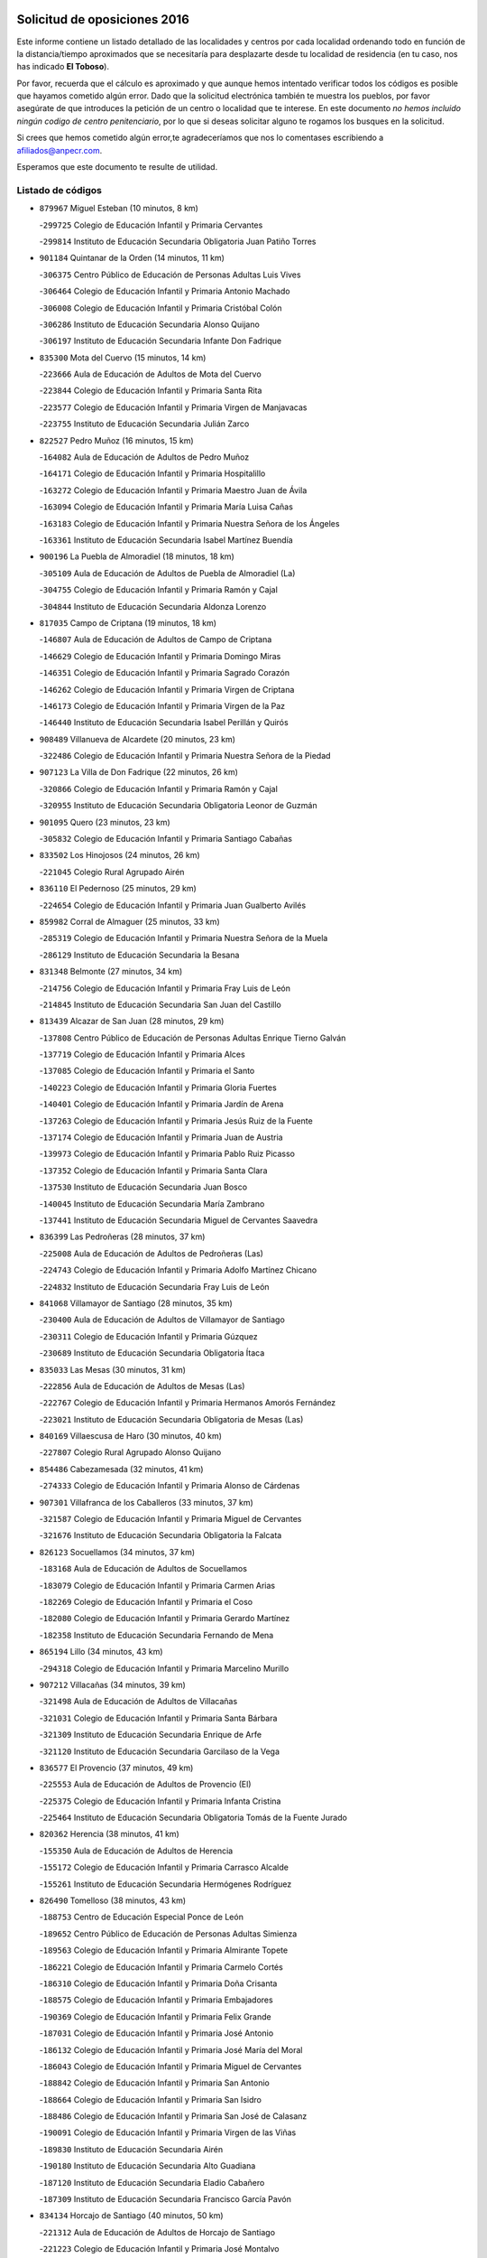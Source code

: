 

.. image:: logo.png
   :align: center

Solicitud de oposiciones 2016
======================================================

  
  
Este informe contiene un listado detallado de las localidades y centros por cada
localidad ordenando todo en función de la distancia/tiempo aproximados que se
necesitaría para desplazarte desde tu localidad de residencia (en tu caso,
nos has indicado **El Toboso**).

Por favor, recuerda que el cálculo es aproximado y que aunque hemos
intentado verificar todos los códigos es posible que hayamos cometido algún
error. Dado que la solicitud electrónica también te muestra los pueblos, por
favor asegúrate de que introduces la petición de un centro o localidad que
te interese. En este documento
*no hemos incluido ningún codigo de centro penitenciario*, por lo que si deseas
solicitar alguno te rogamos los busques en la solicitud.

Si crees que hemos cometido algún error,te agradeceríamos que nos lo comentases
escribiendo a afiliados@anpecr.com.

Esperamos que este documento te resulte de utilidad.



Listado de códigos
-------------------


- ``879967`` Miguel Esteban  (10 minutos, 8 km)

  -``299725`` Colegio de Educación Infantil y Primaria Cervantes
    

  -``299814`` Instituto de Educación Secundaria Obligatoria Juan Patiño Torres
    

- ``901184`` Quintanar de la Orden  (14 minutos, 11 km)

  -``306375`` Centro Público de Educación de Personas Adultas Luis Vives
    

  -``306464`` Colegio de Educación Infantil y Primaria Antonio Machado
    

  -``306008`` Colegio de Educación Infantil y Primaria Cristóbal Colón
    

  -``306286`` Instituto de Educación Secundaria Alonso Quijano
    

  -``306197`` Instituto de Educación Secundaria Infante Don Fadrique
    

- ``835300`` Mota del Cuervo  (15 minutos, 14 km)

  -``223666`` Aula de Educación de Adultos de Mota del Cuervo
    

  -``223844`` Colegio de Educación Infantil y Primaria Santa Rita
    

  -``223577`` Colegio de Educación Infantil y Primaria Virgen de Manjavacas
    

  -``223755`` Instituto de Educación Secundaria Julián Zarco
    

- ``822527`` Pedro Muñoz  (16 minutos, 15 km)

  -``164082`` Aula de Educación de Adultos de Pedro Muñoz
    

  -``164171`` Colegio de Educación Infantil y Primaria Hospitalillo
    

  -``163272`` Colegio de Educación Infantil y Primaria Maestro Juan de Ávila
    

  -``163094`` Colegio de Educación Infantil y Primaria María Luisa Cañas
    

  -``163183`` Colegio de Educación Infantil y Primaria Nuestra Señora de los Ángeles
    

  -``163361`` Instituto de Educación Secundaria Isabel Martínez Buendía
    

- ``900196`` La Puebla de Almoradiel  (18 minutos, 18 km)

  -``305109`` Aula de Educación de Adultos de Puebla de Almoradiel (La)
    

  -``304755`` Colegio de Educación Infantil y Primaria Ramón y Cajal
    

  -``304844`` Instituto de Educación Secundaria Aldonza Lorenzo
    

- ``817035`` Campo de Criptana  (19 minutos, 18 km)

  -``146807`` Aula de Educación de Adultos de Campo de Criptana
    

  -``146629`` Colegio de Educación Infantil y Primaria Domingo Miras
    

  -``146351`` Colegio de Educación Infantil y Primaria Sagrado Corazón
    

  -``146262`` Colegio de Educación Infantil y Primaria Virgen de Criptana
    

  -``146173`` Colegio de Educación Infantil y Primaria Virgen de la Paz
    

  -``146440`` Instituto de Educación Secundaria Isabel Perillán y Quirós
    

- ``908489`` Villanueva de Alcardete  (20 minutos, 23 km)

  -``322486`` Colegio de Educación Infantil y Primaria Nuestra Señora de la Piedad
    

- ``907123`` La Villa de Don Fadrique  (22 minutos, 26 km)

  -``320866`` Colegio de Educación Infantil y Primaria Ramón y Cajal
    

  -``320955`` Instituto de Educación Secundaria Obligatoria Leonor de Guzmán
    

- ``901095`` Quero  (23 minutos, 23 km)

  -``305832`` Colegio de Educación Infantil y Primaria Santiago Cabañas
    

- ``833502`` Los Hinojosos  (24 minutos, 26 km)

  -``221045`` Colegio Rural Agrupado Airén
    

- ``836110`` El Pedernoso  (25 minutos, 29 km)

  -``224654`` Colegio de Educación Infantil y Primaria Juan Gualberto Avilés
    

- ``859982`` Corral de Almaguer  (25 minutos, 33 km)

  -``285319`` Colegio de Educación Infantil y Primaria Nuestra Señora de la Muela
    

  -``286129`` Instituto de Educación Secundaria la Besana
    

- ``831348`` Belmonte  (27 minutos, 34 km)

  -``214756`` Colegio de Educación Infantil y Primaria Fray Luis de León
    

  -``214845`` Instituto de Educación Secundaria San Juan del Castillo
    

- ``813439`` Alcazar de San Juan  (28 minutos, 29 km)

  -``137808`` Centro Público de Educación de Personas Adultas Enrique Tierno Galván
    

  -``137719`` Colegio de Educación Infantil y Primaria Alces
    

  -``137085`` Colegio de Educación Infantil y Primaria el Santo
    

  -``140223`` Colegio de Educación Infantil y Primaria Gloria Fuertes
    

  -``140401`` Colegio de Educación Infantil y Primaria Jardín de Arena
    

  -``137263`` Colegio de Educación Infantil y Primaria Jesús Ruiz de la Fuente
    

  -``137174`` Colegio de Educación Infantil y Primaria Juan de Austria
    

  -``139973`` Colegio de Educación Infantil y Primaria Pablo Ruiz Picasso
    

  -``137352`` Colegio de Educación Infantil y Primaria Santa Clara
    

  -``137530`` Instituto de Educación Secundaria Juan Bosco
    

  -``140045`` Instituto de Educación Secundaria María Zambrano
    

  -``137441`` Instituto de Educación Secundaria Miguel de Cervantes Saavedra
    

- ``836399`` Las Pedroñeras  (28 minutos, 37 km)

  -``225008`` Aula de Educación de Adultos de Pedroñeras (Las)
    

  -``224743`` Colegio de Educación Infantil y Primaria Adolfo Martínez Chicano
    

  -``224832`` Instituto de Educación Secundaria Fray Luis de León
    

- ``841068`` Villamayor de Santiago  (28 minutos, 35 km)

  -``230400`` Aula de Educación de Adultos de Villamayor de Santiago
    

  -``230311`` Colegio de Educación Infantil y Primaria Gúzquez
    

  -``230689`` Instituto de Educación Secundaria Obligatoria Ítaca
    

- ``835033`` Las Mesas  (30 minutos, 31 km)

  -``222856`` Aula de Educación de Adultos de Mesas (Las)
    

  -``222767`` Colegio de Educación Infantil y Primaria Hermanos Amorós Fernández
    

  -``223021`` Instituto de Educación Secundaria Obligatoria de Mesas (Las)
    

- ``840169`` Villaescusa de Haro  (30 minutos, 40 km)

  -``227807`` Colegio Rural Agrupado Alonso Quijano
    

- ``854486`` Cabezamesada  (32 minutos, 41 km)

  -``274333`` Colegio de Educación Infantil y Primaria Alonso de Cárdenas
    

- ``907301`` Villafranca de los Caballeros  (33 minutos, 37 km)

  -``321587`` Colegio de Educación Infantil y Primaria Miguel de Cervantes
    

  -``321676`` Instituto de Educación Secundaria Obligatoria la Falcata
    

- ``826123`` Socuellamos  (34 minutos, 37 km)

  -``183168`` Aula de Educación de Adultos de Socuellamos
    

  -``183079`` Colegio de Educación Infantil y Primaria Carmen Arias
    

  -``182269`` Colegio de Educación Infantil y Primaria el Coso
    

  -``182080`` Colegio de Educación Infantil y Primaria Gerardo Martínez
    

  -``182358`` Instituto de Educación Secundaria Fernando de Mena
    

- ``865194`` Lillo  (34 minutos, 43 km)

  -``294318`` Colegio de Educación Infantil y Primaria Marcelino Murillo
    

- ``907212`` Villacañas  (34 minutos, 39 km)

  -``321498`` Aula de Educación de Adultos de Villacañas
    

  -``321031`` Colegio de Educación Infantil y Primaria Santa Bárbara
    

  -``321309`` Instituto de Educación Secundaria Enrique de Arfe
    

  -``321120`` Instituto de Educación Secundaria Garcilaso de la Vega
    

- ``836577`` El Provencio  (37 minutos, 49 km)

  -``225553`` Aula de Educación de Adultos de Provencio (El)
    

  -``225375`` Colegio de Educación Infantil y Primaria Infanta Cristina
    

  -``225464`` Instituto de Educación Secundaria Obligatoria Tomás de la Fuente Jurado
    

- ``820362`` Herencia  (38 minutos, 41 km)

  -``155350`` Aula de Educación de Adultos de Herencia
    

  -``155172`` Colegio de Educación Infantil y Primaria Carrasco Alcalde
    

  -``155261`` Instituto de Educación Secundaria Hermógenes Rodríguez
    

- ``826490`` Tomelloso  (38 minutos, 43 km)

  -``188753`` Centro de Educación Especial Ponce de León
    

  -``189652`` Centro Público de Educación de Personas Adultas Simienza
    

  -``189563`` Colegio de Educación Infantil y Primaria Almirante Topete
    

  -``186221`` Colegio de Educación Infantil y Primaria Carmelo Cortés
    

  -``186310`` Colegio de Educación Infantil y Primaria Doña Crisanta
    

  -``188575`` Colegio de Educación Infantil y Primaria Embajadores
    

  -``190369`` Colegio de Educación Infantil y Primaria Felix Grande
    

  -``187031`` Colegio de Educación Infantil y Primaria José Antonio
    

  -``186132`` Colegio de Educación Infantil y Primaria José María del Moral
    

  -``186043`` Colegio de Educación Infantil y Primaria Miguel de Cervantes
    

  -``188842`` Colegio de Educación Infantil y Primaria San Antonio
    

  -``188664`` Colegio de Educación Infantil y Primaria San Isidro
    

  -``188486`` Colegio de Educación Infantil y Primaria San José de Calasanz
    

  -``190091`` Colegio de Educación Infantil y Primaria Virgen de las Viñas
    

  -``189830`` Instituto de Educación Secundaria Airén
    

  -``190180`` Instituto de Educación Secundaria Alto Guadiana
    

  -``187120`` Instituto de Educación Secundaria Eladio Cabañero
    

  -``187309`` Instituto de Educación Secundaria Francisco García Pavón
    

- ``834134`` Horcajo de Santiago  (40 minutos, 50 km)

  -``221312`` Aula de Educación de Adultos de Horcajo de Santiago
    

  -``221223`` Colegio de Educación Infantil y Primaria José Montalvo
    

  -``221401`` Instituto de Educación Secundaria Orden de Santiago
    

- ``830538`` La Alberca de Zancara  (42 minutos, 56 km)

  -``214578`` Colegio Rural Agrupado Jorge Manrique
    

- ``837387`` San Clemente  (42 minutos, 66 km)

  -``226452`` Centro Público de Educación de Personas Adultas Campos del Záncara
    

  -``226274`` Colegio de Educación Infantil y Primaria Rafael López de Haro
    

  -``226363`` Instituto de Educación Secundaria Diego Torrente Pérez
    

- ``905058`` Tembleque  (42 minutos, 56 km)

  -``313754`` Colegio de Educación Infantil y Primaria Antonia González
    

- ``910094`` Villatobas  (42 minutos, 57 km)

  -``323018`` Colegio de Educación Infantil y Primaria Sagrado Corazón de Jesús
    

- ``902083`` El Romeral  (43 minutos, 54 km)

  -``307185`` Colegio de Educación Infantil y Primaria Silvano Cirujano
    

- ``856006`` Camuñas  (44 minutos, 46 km)

  -``277308`` Colegio de Educación Infantil y Primaria Cardenal Cisneros
    

- ``889865`` Noblejas  (44 minutos, 72 km)

  -``301691`` Aula de Educación de Adultos de Noblejas
    

  -``301502`` Colegio de Educación Infantil y Primaria Santísimo Cristo de las Injurias
    

- ``833324`` Fuente de Pedro Naharro  (45 minutos, 61 km)

  -``220780`` Colegio Rural Agrupado Retama
    

- ``860232`` Dosbarrios  (45 minutos, 74 km)

  -``287028`` Colegio de Educación Infantil y Primaria San Isidro Labrador
    

- ``818023`` Cinco Casas  (46 minutos, 56 km)

  -``147617`` Colegio Rural Agrupado Alciares
    

- ``837298`` Saelices  (46 minutos, 61 km)

  -``226185`` Colegio Rural Agrupado Segóbriga
    

- ``865372`` Madridejos  (46 minutos, 61 km)

  -``296027`` Aula de Educación de Adultos de Madridejos
    

  -``296116`` Centro de Educación Especial Mingoliva
    

  -``295128`` Colegio de Educación Infantil y Primaria Garcilaso de la Vega
    

  -``295306`` Colegio de Educación Infantil y Primaria Santa Ana
    

  -``295217`` Instituto de Educación Secundaria Valdehierro
    

- ``815415`` Argamasilla de Alba  (47 minutos, 52 km)

  -``143743`` Aula de Educación de Adultos de Argamasilla de Alba
    

  -``143654`` Colegio de Educación Infantil y Primaria Azorín
    

  -``143476`` Colegio de Educación Infantil y Primaria Divino Maestro
    

  -``143565`` Colegio de Educación Infantil y Primaria Nuestra Señora de Peñarroya
    

  -``143832`` Instituto de Educación Secundaria Vicente Cano
    

- ``833057`` Casas de Fernando Alonso  (47 minutos, 78 km)

  -``216287`` Colegio Rural Agrupado Tomás y Valiente
    

- ``863118`` La Guardia  (47 minutos, 60 km)

  -``290355`` Colegio de Educación Infantil y Primaria Valentín Escobar
    

- ``898408`` Ocaña  (47 minutos, 77 km)

  -``302868`` Centro Público de Educación de Personas Adultas Gutierre de Cárdenas
    

  -``303122`` Colegio de Educación Infantil y Primaria Pastor Poeta
    

  -``302401`` Colegio de Educación Infantil y Primaria San José de Calasanz
    

  -``302590`` Instituto de Educación Secundaria Alonso de Ercilla
    

  -``302779`` Instituto de Educación Secundaria Miguel Hernández
    

- ``909655`` Villarrubia de Santiago  (47 minutos, 77 km)

  -``322664`` Colegio de Educación Infantil y Primaria Nuestra Señora del Castellar
    

- ``807226`` Minaya  (48 minutos, 75 km)

  -``116746`` Colegio de Educación Infantil y Primaria Diego Ciller Montoya
    

- ``859893`` Consuegra  (49 minutos, 68 km)

  -``285130`` Centro Público de Educación de Personas Adultas Castillo de Consuegra
    

  -``284320`` Colegio de Educación Infantil y Primaria Miguel de Cervantes
    

  -``284231`` Colegio de Educación Infantil y Primaria Santísimo Cristo de la Vera Cruz
    

  -``285041`` Instituto de Educación Secundaria Consaburum
    

- ``903071`` Santa Cruz de la Zarza  (49 minutos, 62 km)

  -``307630`` Colegio de Educación Infantil y Primaria Eduardo Palomo Rodríguez
    

  -``307819`` Instituto de Educación Secundaria Obligatoria Velsinia
    

- ``812262`` Villarrobledo  (50 minutos, 60 km)

  -``123580`` Centro Público de Educación de Personas Adultas Alonso Quijano
    

  -``124112`` Colegio de Educación Infantil y Primaria Barranco Cafetero
    

  -``123769`` Colegio de Educación Infantil y Primaria Diego Requena
    

  -``122681`` Colegio de Educación Infantil y Primaria Don Francisco Giner de los Ríos
    

  -``122770`` Colegio de Educación Infantil y Primaria Graciano Atienza
    

  -``123035`` Colegio de Educación Infantil y Primaria Jiménez de Córdoba
    

  -``123302`` Colegio de Educación Infantil y Primaria Virgen de la Caridad
    

  -``123124`` Colegio de Educación Infantil y Primaria Virrey Morcillo
    

  -``124023`` Instituto de Educación Secundaria Cencibel
    

  -``123491`` Instituto de Educación Secundaria Octavio Cuartero
    

  -``123213`` Instituto de Educación Secundaria Virrey Morcillo
    

- ``821172`` Llanos del Caudillo  (51 minutos, 64 km)

  -``156071`` Colegio de Educación Infantil y Primaria el Oasis
    

- ``837565`` Sisante  (51 minutos, 83 km)

  -``226630`` Colegio de Educación Infantil y Primaria Fernández Turégano
    

  -``226819`` Instituto de Educación Secundaria Obligatoria Camino Romano
    

- ``830260`` Villarta de San Juan  (52 minutos, 66 km)

  -``199828`` Colegio de Educación Infantil y Primaria Nuestra Señora de la Paz
    

- ``906046`` Turleque  (52 minutos, 69 km)

  -``318616`` Colegio de Educación Infantil y Primaria Fernán González
    

- ``810286`` La Roda  (53 minutos, 91 km)

  -``120338`` Aula de Educación de Adultos de Roda (La)
    

  -``119443`` Colegio de Educación Infantil y Primaria José Antonio
    

  -``119532`` Colegio de Educación Infantil y Primaria Juan Ramón Ramírez
    

  -``120249`` Colegio de Educación Infantil y Primaria Miguel Hernández
    

  -``120060`` Colegio de Educación Infantil y Primaria Tomás Navarro Tomás
    

  -``119621`` Instituto de Educación Secundaria Doctor Alarcón Santón
    

  -``119710`` Instituto de Educación Secundaria Maestro Juan Rubio
    

- ``832425`` Carrascosa del Campo  (54 minutos, 77 km)

  -``216009`` Aula de Educación de Adultos de Carrascosa del Campo
    

- ``858805`` Ciruelos  (54 minutos, 92 km)

  -``283243`` Colegio de Educación Infantil y Primaria Santísimo Cristo de la Misericordia
    

- ``910450`` Yepes  (54 minutos, 88 km)

  -``323741`` Colegio de Educación Infantil y Primaria Rafael García Valiño
    

  -``323830`` Instituto de Educación Secundaria Carpetania
    

- ``815326`` Arenas de San Juan  (55 minutos, 72 km)

  -``143387`` Colegio Rural Agrupado de Arenas de San Juan
    

- ``834045`` Honrubia  (55 minutos, 81 km)

  -``221134`` Colegio Rural Agrupado los Girasoles
    

- ``838731`` Tarancon  (55 minutos, 71 km)

  -``227173`` Centro Público de Educación de Personas Adultas Altomira
    

  -``227084`` Colegio de Educación Infantil y Primaria Duque de Riánsares
    

  -``227262`` Colegio de Educación Infantil y Primaria Gloria Fuertes
    

  -``227351`` Instituto de Educación Secundaria la Hontanilla
    

- ``899129`` Ontigola  (55 minutos, 87 km)

  -``303300`` Colegio de Educación Infantil y Primaria Virgen del Rosario
    

- ``864106`` Huerta de Valdecarabanos  (57 minutos, 76 km)

  -``291343`` Colegio de Educación Infantil y Primaria Virgen del Rosario de Pastores
    

- ``906224`` Urda  (57 minutos, 82 km)

  -``320043`` Colegio de Educación Infantil y Primaria Santo Cristo
    

- ``908578`` Villanueva de Bogas  (58 minutos, 75 km)

  -``322575`` Colegio de Educación Infantil y Primaria Santa Ana
    

- ``888699`` Mora  (59 minutos, 81 km)

  -``300425`` Aula de Educación de Adultos de Mora
    

  -``300247`` Colegio de Educación Infantil y Primaria Fernando Martín
    

  -``300158`` Colegio de Educación Infantil y Primaria José Ramón Villa
    

  -``300336`` Instituto de Educación Secundaria Peñas Negras
    

- ``811541`` Villalgordo del Júcar  (1h, 103 km)

  -``122136`` Colegio de Educación Infantil y Primaria San Roque
    

- ``821539`` Manzanares  (1h, 76 km)

  -``157426`` Centro Público de Educación de Personas Adultas San Blas
    

  -``156894`` Colegio de Educación Infantil y Primaria Altagracia
    

  -``156705`` Colegio de Educación Infantil y Primaria Divina Pastora
    

  -``157515`` Colegio de Educación Infantil y Primaria Enrique Tierno Galván
    

  -``157337`` Colegio de Educación Infantil y Primaria la Candelaria
    

  -``157248`` Instituto de Educación Secundaria Azuer
    

  -``157159`` Instituto de Educación Secundaria Pedro Álvarez Sotomayor
    

- ``832514`` Casas de Benitez  (1h, 93 km)

  -``216198`` Colegio Rural Agrupado Molinos del Júcar
    

- ``841335`` Villares del Saz  (1h, 90 km)

  -``231121`` Colegio Rural Agrupado el Quijote
    

  -``231032`` Instituto de Educación Secundaria los Sauces
    

- ``904248`` Seseña Nuevo  (1h, 102 km)

  -``310323`` Centro Público de Educación de Personas Adultas de Seseña Nuevo
    

  -``310412`` Colegio de Educación Infantil y Primaria el Quiñón
    

  -``310145`` Colegio de Educación Infantil y Primaria Fernando de Rojas
    

  -``310234`` Colegio de Educación Infantil y Primaria Gloria Fuertes
    

- ``805428`` La Gineta  (1h 1min, 108 km)

  -``113771`` Colegio de Educación Infantil y Primaria Mariano Munera
    

- ``836021`` Palomares del Campo  (1h 1min, 82 km)

  -``224565`` Colegio Rural Agrupado San José de Calasanz
    

- ``822071`` Membrilla  (1h 2min, 93 km)

  -``157882`` Aula de Educación de Adultos de Membrilla
    

  -``157793`` Colegio de Educación Infantil y Primaria San José de Calasanz
    

  -``157604`` Colegio de Educación Infantil y Primaria Virgen del Espino
    

  -``159958`` Instituto de Educación Secundaria Marmaria
    

- ``830171`` Villarrubia de los Ojos  (1h 2min, 77 km)

  -``199739`` Aula de Educación de Adultos de Villarrubia de los Ojos
    

  -``198740`` Colegio de Educación Infantil y Primaria Rufino Blanco
    

  -``199461`` Colegio de Educación Infantil y Primaria Virgen de la Sierra
    

  -``199550`` Instituto de Educación Secundaria Guadiana
    

- ``867170`` Mascaraque  (1h 2min, 85 km)

  -``297382`` Colegio de Educación Infantil y Primaria Juan de Padilla
    

- ``826212`` La Solana  (1h 3min, 75 km)

  -``184245`` Colegio de Educación Infantil y Primaria el Humilladero
    

  -``184067`` Colegio de Educación Infantil y Primaria el Santo
    

  -``185233`` Colegio de Educación Infantil y Primaria Federico Romero
    

  -``184334`` Colegio de Educación Infantil y Primaria Javier Paulino Pérez
    

  -``185055`` Colegio de Educación Infantil y Primaria la Moheda
    

  -``183346`` Colegio de Educación Infantil y Primaria Romero Peña
    

  -``183257`` Colegio de Educación Infantil y Primaria Sagrado Corazón
    

  -``185144`` Instituto de Educación Secundaria Clara Campoamor
    

  -``184156`` Instituto de Educación Secundaria Modesto Navarro
    

- ``852310`` Añover de Tajo  (1h 3min, 103 km)

  -``270370`` Colegio de Educación Infantil y Primaria Conde de Mayalde
    

  -``271091`` Instituto de Educación Secundaria San Blas
    

- ``866271`` Manzaneque  (1h 3min, 98 km)

  -``297015`` Colegio de Educación Infantil y Primaria Álvarez de Toledo
    

- ``837476`` San Lorenzo de la Parrilla  (1h 4min, 88 km)

  -``226541`` Colegio Rural Agrupado Gloria Fuertes
    

- ``904159`` Seseña  (1h 4min, 105 km)

  -``308440`` Colegio de Educación Infantil y Primaria Gabriel Uriarte
    

  -``310056`` Colegio de Educación Infantil y Primaria Juan Carlos I
    

  -``308807`` Colegio de Educación Infantil y Primaria Sisius
    

  -``308718`` Instituto de Educación Secundaria las Salinas
    

  -``308629`` Instituto de Educación Secundaria Margarita Salas
    

- ``853587`` Borox  (1h 5min, 104 km)

  -``273345`` Colegio de Educación Infantil y Primaria Nuestra Señora de la Salud
    

- ``909833`` Villasequilla  (1h 5min, 85 km)

  -``322842`` Colegio de Educación Infantil y Primaria San Isidro Labrador
    

- ``808214`` Ossa de Montiel  (1h 6min, 77 km)

  -``118277`` Aula de Educación de Adultos de Ossa de Montiel
    

  -``118099`` Colegio de Educación Infantil y Primaria Enriqueta Sánchez
    

  -``118188`` Instituto de Educación Secundaria Obligatoria Belerma
    

- ``833146`` Casasimarro  (1h 6min, 103 km)

  -``216465`` Aula de Educación de Adultos de Casasimarro
    

  -``216376`` Colegio de Educación Infantil y Primaria Luis de Mateo
    

  -``216554`` Instituto de Educación Secundaria Obligatoria Publio López Mondejar
    

- ``834223`` Huete  (1h 6min, 91 km)

  -``221868`` Aula de Educación de Adultos de Huete
    

  -``221779`` Colegio Rural Agrupado Campos de la Alcarria
    

  -``221590`` Instituto de Educación Secundaria Obligatoria Ciudad de Luna
    

- ``841157`` Villanueva de la Jara  (1h 6min, 106 km)

  -``230778`` Colegio de Educación Infantil y Primaria Hermenegildo Moreno
    

  -``230867`` Instituto de Educación Secundaria Obligatoria de Villanueva de la Jara
    

- ``807593`` Munera  (1h 7min, 86 km)

  -``117378`` Aula de Educación de Adultos de Munera
    

  -``117289`` Colegio de Educación Infantil y Primaria Cervantes
    

  -``117467`` Instituto de Educación Secundaria Obligatoria Bodas de Camacho
    

- ``831259`` Barajas de Melo  (1h 7min, 89 km)

  -``214667`` Colegio Rural Agrupado Fermín Caballero
    

- ``839908`` Valverde de Jucar  (1h 7min, 95 km)

  -``227718`` Colegio Rural Agrupado Ribera del Júcar
    

- ``852132`` Almonacid de Toledo  (1h 7min, 91 km)

  -``270192`` Colegio de Educación Infantil y Primaria Virgen de la Oliva
    

- ``908111`` Villaminaya  (1h 7min, 89 km)

  -``322208`` Colegio de Educación Infantil y Primaria Santo Domingo de Silos
    

- ``910272`` Los Yebenes  (1h 7min, 96 km)

  -``323563`` Aula de Educación de Adultos de Yebenes (Los)
    

  -``323385`` Colegio de Educación Infantil y Primaria San José de Calasanz
    

  -``323474`` Instituto de Educación Secundaria Guadalerzas
    

- ``818201`` Consolacion  (1h 8min, 89 km)

  -``153007`` Colegio de Educación Infantil y Primaria Virgen de Consolación
    

- ``825402`` San Carlos del Valle  (1h 8min, 85 km)

  -``180282`` Colegio de Educación Infantil y Primaria San Juan Bosco
    

- ``899218`` Orgaz  (1h 8min, 105 km)

  -``303589`` Colegio de Educación Infantil y Primaria Conde de Orgaz
    

- ``908200`` Villamuelas  (1h 8min, 88 km)

  -``322397`` Colegio de Educación Infantil y Primaria Santa María Magdalena
    

- ``909744`` Villaseca de la Sagra  (1h 8min, 114 km)

  -``322753`` Colegio de Educación Infantil y Primaria Virgen de las Angustias
    

- ``835589`` Motilla del Palancar  (1h 9min, 120 km)

  -``224387`` Centro Público de Educación de Personas Adultas Cervantes
    

  -``224109`` Colegio de Educación Infantil y Primaria San Gil Abad
    

  -``224298`` Instituto de Educación Secundaria Jorge Manrique
    

- ``803085`` Barrax  (1h 10min, 113 km)

  -``110251`` Aula de Educación de Adultos de Barrax
    

  -``110162`` Colegio de Educación Infantil y Primaria Benjamín Palencia
    

- ``825224`` Ruidera  (1h 10min, 79 km)

  -``180004`` Colegio de Educación Infantil y Primaria Juan Aguilar Molina
    

- ``861131`` Esquivias  (1h 10min, 113 km)

  -``288650`` Colegio de Educación Infantil y Primaria Catalina de Palacios
    

  -``288472`` Colegio de Educación Infantil y Primaria Miguel de Cervantes
    

  -``288561`` Instituto de Educación Secundaria Alonso Quijada
    

- ``811185`` Tarazona de la Mancha  (1h 11min, 118 km)

  -``121237`` Aula de Educación de Adultos de Tarazona de la Mancha
    

  -``121059`` Colegio de Educación Infantil y Primaria Eduardo Sanchiz
    

  -``121148`` Instituto de Educación Secundaria José Isbert
    

- ``851144`` Alameda de la Sagra  (1h 11min, 108 km)

  -``267043`` Colegio de Educación Infantil y Primaria Nuestra Señora de la Asunción
    

- ``814427`` Alhambra  (1h 12min, 91 km)

  -``141122`` Colegio de Educación Infantil y Primaria Nuestra Señora de Fátima
    

- ``820184`` Fuente el Fresno  (1h 12min, 94 km)

  -``154818`` Colegio de Educación Infantil y Primaria Miguel Delibes
    

- ``867081`` Marjaliza  (1h 12min, 101 km)

  -``297293`` Colegio de Educación Infantil y Primaria San Juan
    

- ``910361`` Yeles  (1h 12min, 118 km)

  -``323652`` Colegio de Educación Infantil y Primaria San Antonio
    

- ``839819`` Valera de Abajo  (1h 13min, 103 km)

  -``227440`` Colegio de Educación Infantil y Primaria Virgen del Rosario
    

  -``227629`` Instituto de Educación Secundaria Duque de Alarcón
    

- ``886980`` Mocejon  (1h 13min, 117 km)

  -``300069`` Aula de Educación de Adultos de Mocejon
    

  -``299903`` Colegio de Educación Infantil y Primaria Miguel de Cervantes
    

- ``888788`` Nambroca  (1h 13min, 101 km)

  -``300514`` Colegio de Educación Infantil y Primaria la Fuente
    

- ``904337`` Sonseca  (1h 14min, 100 km)

  -``310879`` Centro Público de Educación de Personas Adultas Cum Laude
    

  -``310968`` Colegio de Educación Infantil y Primaria Peñamiel
    

  -``310501`` Colegio de Educación Infantil y Primaria San Juan Evangelista
    

  -``310690`` Instituto de Educación Secundaria la Sisla
    

- ``819745`` Daimiel  (1h 15min, 94 km)

  -``154273`` Centro Público de Educación de Personas Adultas Miguel de Cervantes
    

  -``154362`` Colegio de Educación Infantil y Primaria Albuera
    

  -``154184`` Colegio de Educación Infantil y Primaria Calatrava
    

  -``153552`` Colegio de Educación Infantil y Primaria Infante Don Felipe
    

  -``153641`` Colegio de Educación Infantil y Primaria la Espinosa
    

  -``153463`` Colegio de Educación Infantil y Primaria San Isidro
    

  -``154095`` Instituto de Educación Secundaria Juan D&#39;Opazo
    

  -``153730`` Instituto de Educación Secundaria Ojos del Guadiana
    

- ``823515`` Pozo de la Serna  (1h 15min, 93 km)

  -``167146`` Colegio de Educación Infantil y Primaria Sagrado Corazón
    

- ``854119`` Burguillos de Toledo  (1h 15min, 107 km)

  -``274066`` Colegio de Educación Infantil y Primaria Victorio Macho
    

- ``866093`` Magan  (1h 15min, 119 km)

  -``296205`` Colegio de Educación Infantil y Primaria Santa Marina
    

- ``899585`` Pantoja  (1h 15min, 113 km)

  -``304021`` Colegio de Educación Infantil y Primaria Marqueses de Manzanedo
    

- ``828655`` Valdepeñas  (1h 16min, 120 km)

  -``195131`` Centro de Educación Especial María Luisa Navarro Margati
    

  -``194232`` Centro Público de Educación de Personas Adultas Francisco de Quevedo
    

  -``192256`` Colegio de Educación Infantil y Primaria Jesús Baeza
    

  -``193066`` Colegio de Educación Infantil y Primaria Jesús Castillo
    

  -``192345`` Colegio de Educación Infantil y Primaria Lorenzo Medina
    

  -``193155`` Colegio de Educación Infantil y Primaria Lucero
    

  -``193244`` Colegio de Educación Infantil y Primaria Luis Palacios
    

  -``194143`` Colegio de Educación Infantil y Primaria Maestro Juan Alcaide
    

  -``193333`` Instituto de Educación Secundaria Bernardo de Balbuena
    

  -``194321`` Instituto de Educación Secundaria Francisco Nieva
    

  -``194054`` Instituto de Educación Secundaria Gregorio Prieto
    

- ``833413`` Graja de Iniesta  (1h 16min, 139 km)

  -``220969`` Colegio Rural Agrupado Camino Real de Levante
    

- ``837109`` Quintanar del Rey  (1h 16min, 126 km)

  -``225820`` Aula de Educación de Adultos de Quintanar del Rey
    

  -``226096`` Colegio de Educación Infantil y Primaria Paula Soler Sanchiz
    

  -``225642`` Colegio de Educación Infantil y Primaria Valdemembra
    

  -``225731`` Instituto de Educación Secundaria Fernando de los Ríos
    

- ``859704`` Cobisa  (1h 16min, 110 km)

  -``284053`` Colegio de Educación Infantil y Primaria Cardenal Tavera
    

  -``284142`` Colegio de Educación Infantil y Primaria Gloria Fuertes
    

- ``801376`` Albacete  (1h 17min, 127 km)

  -``106848`` Aula de Educación de Adultos de Albacete
    

  -``103873`` Centro de Educación Especial Eloy Camino
    

  -``104049`` Centro Público de Educación de Personas Adultas los Llanos
    

  -``103695`` Colegio de Educación Infantil y Primaria Ana Soto
    

  -``103239`` Colegio de Educación Infantil y Primaria Antonio Machado
    

  -``103417`` Colegio de Educación Infantil y Primaria Benjamín Palencia
    

  -``100442`` Colegio de Educación Infantil y Primaria Carlos V
    

  -``103328`` Colegio de Educación Infantil y Primaria Castilla-la Mancha
    

  -``100620`` Colegio de Educación Infantil y Primaria Cervantes
    

  -``100531`` Colegio de Educación Infantil y Primaria Cristóbal Colón
    

  -``100809`` Colegio de Educación Infantil y Primaria Cristóbal Valera
    

  -``100998`` Colegio de Educación Infantil y Primaria Diego Velázquez
    

  -``101074`` Colegio de Educación Infantil y Primaria Doctor Fleming
    

  -``103506`` Colegio de Educación Infantil y Primaria Federico Mayor Zaragoza
    

  -``105493`` Colegio de Educación Infantil y Primaria Feria-Isabel Bonal
    

  -``106570`` Colegio de Educación Infantil y Primaria Francisco Giner de los Ríos
    

  -``106203`` Colegio de Educación Infantil y Primaria Gloria Fuertes
    

  -``101252`` Colegio de Educación Infantil y Primaria Inmaculada Concepción
    

  -``105037`` Colegio de Educación Infantil y Primaria José Prat García
    

  -``105215`` Colegio de Educación Infantil y Primaria José Salustiano Serna
    

  -``106114`` Colegio de Educación Infantil y Primaria la Paz
    

  -``101341`` Colegio de Educación Infantil y Primaria María de los Llanos Martínez
    

  -``104316`` Colegio de Educación Infantil y Primaria Parque Sur
    

  -``104227`` Colegio de Educación Infantil y Primaria Pedro Simón Abril
    

  -``101430`` Colegio de Educación Infantil y Primaria Príncipe Felipe
    

  -``101619`` Colegio de Educación Infantil y Primaria Reina Sofía
    

  -``104594`` Colegio de Educación Infantil y Primaria San Antón
    

  -``101708`` Colegio de Educación Infantil y Primaria San Fernando
    

  -``101897`` Colegio de Educación Infantil y Primaria San Fulgencio
    

  -``104138`` Colegio de Educación Infantil y Primaria San Pablo
    

  -``101163`` Colegio de Educación Infantil y Primaria Severo Ochoa
    

  -``104772`` Colegio de Educación Infantil y Primaria Villacerrada
    

  -``102062`` Colegio de Educación Infantil y Primaria Virgen de los Llanos
    

  -``105126`` Instituto de Educación Secundaria Al-Basit
    

  -``102240`` Instituto de Educación Secundaria Alto de los Molinos
    

  -``103784`` Instituto de Educación Secundaria Amparo Sanz
    

  -``102607`` Instituto de Educación Secundaria Andrés de Vandelvira
    

  -``102429`` Instituto de Educación Secundaria Bachiller Sabuco
    

  -``104683`` Instituto de Educación Secundaria Diego de Siloé
    

  -``102796`` Instituto de Educación Secundaria Don Bosco
    

  -``105760`` Instituto de Educación Secundaria Federico García Lorca
    

  -``105304`` Instituto de Educación Secundaria Julio Rey Pastor
    

  -``104405`` Instituto de Educación Secundaria Leonardo Da Vinci
    

  -``102151`` Instituto de Educación Secundaria los Olmos
    

  -``102885`` Instituto de Educación Secundaria Parque Lineal
    

  -``105582`` Instituto de Educación Secundaria Ramón y Cajal
    

  -``102518`` Instituto de Educación Secundaria Tomás Navarro Tomás
    

  -``103050`` Instituto de Educación Secundaria Universidad Laboral
    

  -``106759`` Sección de Instituto de Educación Secundaria de Albacete
    

- ``803530`` Casas de Juan Nuñez  (1h 17min, 127 km)

  -``111061`` Colegio de Educación Infantil y Primaria San Pedro Apóstol
    

- ``817213`` Carrizosa  (1h 17min, 101 km)

  -``147161`` Colegio de Educación Infantil y Primaria Virgen del Salido
    

- ``840258`` Villagarcia del Llano  (1h 17min, 126 km)

  -``230044`` Colegio de Educación Infantil y Primaria Virrey Núñez de Haro
    

- ``851055`` Ajofrin  (1h 17min, 103 km)

  -``266322`` Colegio de Educación Infantil y Primaria Jacinto Guerrero
    

- ``859615`` Cobeja  (1h 17min, 114 km)

  -``283332`` Colegio de Educación Infantil y Primaria San Juan Bautista
    

- ``898597`` Olias del Rey  (1h 17min, 124 km)

  -``303211`` Colegio de Educación Infantil y Primaria Pedro Melendo García
    

- ``911082`` Yuncler  (1h 17min, 126 km)

  -``324006`` Colegio de Educación Infantil y Primaria Remigio Laín
    

- ``803352`` El Bonillo  (1h 18min, 83 km)

  -``110896`` Aula de Educación de Adultos de Bonillo (El)
    

  -``110618`` Colegio de Educación Infantil y Primaria Antón Díaz
    

  -``110707`` Instituto de Educación Secundaria las Sabinas
    

- ``827111`` Torralba de Calatrava  (1h 18min, 109 km)

  -``191268`` Colegio de Educación Infantil y Primaria Cristo del Consuelo
    

- ``831526`` Campillo de Altobuey  (1h 18min, 133 km)

  -``215299`` Colegio Rural Agrupado los Pinares
    

- ``864295`` Illescas  (1h 18min, 130 km)

  -``292331`` Centro Público de Educación de Personas Adultas Pedro Gumiel
    

  -``293230`` Colegio de Educación Infantil y Primaria Clara Campoamor
    

  -``293141`` Colegio de Educación Infantil y Primaria Ilarcuris
    

  -``292242`` Colegio de Educación Infantil y Primaria la Constitución
    

  -``292064`` Colegio de Educación Infantil y Primaria Martín Chico
    

  -``293052`` Instituto de Educación Secundaria Condestable Álvaro de Luna
    

  -``292153`` Instituto de Educación Secundaria Juan de Padilla
    

- ``898319`` Numancia de la Sagra  (1h 18min, 122 km)

  -``302223`` Colegio de Educación Infantil y Primaria Santísimo Cristo de la Misericordia
    

  -``302312`` Instituto de Educación Secundaria Profesor Emilio Lledó
    

- ``903527`` El Señorio de Illescas  (1h 18min, 130 km)

  -``308351`` Colegio de Educación Infantil y Primaria el Greco
    

- ``911260`` Yuncos  (1h 18min, 135 km)

  -``324462`` Colegio de Educación Infantil y Primaria Guillermo Plaza
    

  -``324284`` Colegio de Educación Infantil y Primaria Nuestra Señora del Consuelo
    

  -``324551`` Colegio de Educación Infantil y Primaria Villa de Yuncos
    

  -``324373`` Instituto de Educación Secundaria la Cañuela
    

- ``806416`` Lezuza  (1h 19min, 102 km)

  -``116012`` Aula de Educación de Adultos de Lezuza
    

  -``115847`` Colegio Rural Agrupado Camino de Aníbal
    

- ``807048`` Madrigueras  (1h 19min, 126 km)

  -``116568`` Aula de Educación de Adultos de Madrigueras
    

  -``116290`` Colegio de Educación Infantil y Primaria Constitución Española
    

  -``116479`` Instituto de Educación Secundaria Río Júcar
    

- ``834312`` Iniesta  (1h 19min, 124 km)

  -``222211`` Aula de Educación de Adultos de Iniesta
    

  -``222122`` Colegio de Educación Infantil y Primaria María Jover
    

  -``222033`` Instituto de Educación Secundaria Cañada de la Encina
    

- ``905236`` Toledo  (1h 19min, 126 km)

  -``317083`` Centro de Educación Especial Ciudad de Toledo
    

  -``315730`` Centro Público de Educación de Personas Adultas Gustavo Adolfo Bécquer
    

  -``317172`` Centro Público de Educación de Personas Adultas Polígono
    

  -``315007`` Colegio de Educación Infantil y Primaria Alfonso Vi
    

  -``314108`` Colegio de Educación Infantil y Primaria Ángel del Alcázar
    

  -``316540`` Colegio de Educación Infantil y Primaria Ciudad de Aquisgrán
    

  -``315463`` Colegio de Educación Infantil y Primaria Ciudad de Nara
    

  -``316273`` Colegio de Educación Infantil y Primaria Escultor Alberto Sánchez
    

  -``317539`` Colegio de Educación Infantil y Primaria Europa
    

  -``314297`` Colegio de Educación Infantil y Primaria Fábrica de Armas
    

  -``315285`` Colegio de Educación Infantil y Primaria Garcilaso de la Vega
    

  -``315374`` Colegio de Educación Infantil y Primaria Gómez Manrique
    

  -``316362`` Colegio de Educación Infantil y Primaria Gregorio Marañón
    

  -``314742`` Colegio de Educación Infantil y Primaria Jaime de Foxa
    

  -``316095`` Colegio de Educación Infantil y Primaria Juan de Padilla
    

  -``314019`` Colegio de Educación Infantil y Primaria la Candelaria
    

  -``315552`` Colegio de Educación Infantil y Primaria San Lucas y María
    

  -``314386`` Colegio de Educación Infantil y Primaria Santa Teresa
    

  -``317628`` Colegio de Educación Infantil y Primaria Valparaíso
    

  -``315196`` Instituto de Educación Secundaria Alfonso X el Sabio
    

  -``314653`` Instituto de Educación Secundaria Azarquiel
    

  -``316818`` Instituto de Educación Secundaria Carlos III
    

  -``314564`` Instituto de Educación Secundaria el Greco
    

  -``315641`` Instituto de Educación Secundaria Juanelo Turriano
    

  -``317261`` Instituto de Educación Secundaria María Pacheco
    

  -``317350`` Instituto de Educación Secundaria Obligatoria Princesa Galiana
    

  -``316451`` Instituto de Educación Secundaria Sefarad
    

  -``314475`` Instituto de Educación Secundaria Universidad Laboral
    

- ``905325`` La Torre de Esteban Hambran  (1h 19min, 126 km)

  -``317717`` Colegio de Educación Infantil y Primaria Juan Aguado
    

- ``907490`` Villaluenga de la Sagra  (1h 19min, 126 km)

  -``321765`` Colegio de Educación Infantil y Primaria Juan Palarea
    

  -``321854`` Instituto de Educación Secundaria Castillo del Águila
    

- ``821350`` Malagon  (1h 20min, 104 km)

  -``156616`` Aula de Educación de Adultos de Malagon
    

  -``156349`` Colegio de Educación Infantil y Primaria Cañada Real
    

  -``156438`` Colegio de Educación Infantil y Primaria Santa Teresa
    

  -``156527`` Instituto de Educación Secundaria Estados del Duque
    

- ``869602`` Mazarambroz  (1h 20min, 104 km)

  -``298648`` Colegio de Educación Infantil y Primaria Nuestra Señora del Sagrario
    

- ``840525`` Villalpardo  (1h 21min, 151 km)

  -``230222`` Colegio Rural Agrupado Manchuela
    

- ``853031`` Arges  (1h 21min, 114 km)

  -``272179`` Colegio de Educación Infantil y Primaria Miguel de Cervantes
    

  -``271369`` Colegio de Educación Infantil y Primaria Tirso de Molina
    

- ``906135`` Ugena  (1h 21min, 134 km)

  -``318705`` Colegio de Educación Infantil y Primaria Miguel de Cervantes
    

  -``318894`` Colegio de Educación Infantil y Primaria Tres Torres
    

- ``804340`` Chinchilla de Monte-Aragon  (1h 22min, 142 km)

  -``112783`` Aula de Educación de Adultos de Chinchilla de Monte-Aragon
    

  -``112505`` Colegio de Educación Infantil y Primaria Alcalde Galindo
    

  -``112694`` Instituto de Educación Secundaria Obligatoria Cinxella
    

- ``816225`` Bolaños de Calatrava  (1h 22min, 107 km)

  -``145274`` Aula de Educación de Adultos de Bolaños de Calatrava
    

  -``144731`` Colegio de Educación Infantil y Primaria Arzobispo Calzado
    

  -``144642`` Colegio de Educación Infantil y Primaria Fernando III el Santo
    

  -``145185`` Colegio de Educación Infantil y Primaria Molino de Viento
    

  -``144820`` Colegio de Educación Infantil y Primaria Virgen del Monte
    

  -``145096`` Instituto de Educación Secundaria Berenguela de Castilla
    

- ``817124`` Carrion de Calatrava  (1h 22min, 117 km)

  -``147072`` Colegio de Educación Infantil y Primaria Nuestra Señora de la Encarnación
    

- ``830082`` Villanueva de los Infantes  (1h 22min, 106 km)

  -``198651`` Centro Público de Educación de Personas Adultas Miguel de Cervantes
    

  -``197396`` Colegio de Educación Infantil y Primaria Arqueólogo García Bellido
    

  -``198473`` Instituto de Educación Secundaria Francisco de Quevedo
    

  -``198562`` Instituto de Educación Secundaria Ramón Giraldo
    

- ``853309`` Bargas  (1h 22min, 131 km)

  -``272357`` Colegio de Educación Infantil y Primaria Santísimo Cristo de la Sala
    

  -``273078`` Instituto de Educación Secundaria Julio Verne
    

- ``911171`` Yunclillos  (1h 22min, 129 km)

  -``324195`` Colegio de Educación Infantil y Primaria Nuestra Señora de la Salud
    

- ``814249`` Alcubillas  (1h 23min, 102 km)

  -``140957`` Colegio de Educación Infantil y Primaria Nuestra Señora del Rosario
    

- ``835122`` Minglanilla  (1h 23min, 147 km)

  -``223110`` Colegio de Educación Infantil y Primaria Princesa Sofía
    

  -``223399`` Instituto de Educación Secundaria Obligatoria Puerta de Castilla
    

- ``854397`` Cabañas de la Sagra  (1h 23min, 126 km)

  -``274244`` Colegio de Educación Infantil y Primaria San Isidro Labrador
    

- ``857450`` Cedillo del Condado  (1h 23min, 132 km)

  -``282344`` Colegio de Educación Infantil y Primaria Nuestra Señora de la Natividad
    

- ``865005`` Layos  (1h 23min, 117 km)

  -``294229`` Colegio de Educación Infantil y Primaria María Magdalena
    

- ``899763`` Las Perdices  (1h 23min, 118 km)

  -``304399`` Colegio de Educación Infantil y Primaria Pintor Tomás Camarero
    

- ``802542`` Balazote  (1h 24min, 132 km)

  -``109812`` Aula de Educación de Adultos de Balazote
    

  -``109723`` Colegio de Educación Infantil y Primaria Nuestra Señora del Rosario
    

  -``110073`` Instituto de Educación Secundaria Obligatoria Vía Heraclea
    

- ``807137`` Mahora  (1h 24min, 132 km)

  -``116657`` Colegio de Educación Infantil y Primaria Nuestra Señora de Gracia
    

- ``808581`` Pozo Cañada  (1h 24min, 154 km)

  -``118633`` Aula de Educación de Adultos de Pozo Cañada
    

  -``118544`` Colegio de Educación Infantil y Primaria Virgen del Rosario
    

  -``118722`` Instituto de Educación Secundaria Obligatoria Alfonso Iniesta
    

- ``826034`` Santa Cruz de Mudela  (1h 24min, 119 km)

  -``181270`` Aula de Educación de Adultos de Santa Cruz de Mudela
    

  -``181092`` Colegio de Educación Infantil y Primaria Cervantes
    

  -``181181`` Instituto de Educación Secundaria Máximo Laguna
    

- ``841246`` Villar de Olalla  (1h 24min, 120 km)

  -``230956`` Colegio Rural Agrupado Elena Fortún
    

- ``856373`` Carranque  (1h 24min, 132 km)

  -``280279`` Colegio de Educación Infantil y Primaria Guadarrama
    

  -``281089`` Colegio de Educación Infantil y Primaria Villa de Materno
    

  -``280368`` Instituto de Educación Secundaria Libertad
    

- ``801287`` Aguas Nuevas  (1h 25min, 147 km)

  -``100264`` Colegio de Educación Infantil y Primaria San Isidro Labrador
    

  -``100353`` Instituto de Educación Secundaria Pinar de Salomón
    

- ``810553`` Santa Ana  (1h 25min, 145 km)

  -``120794`` Colegio de Educación Infantil y Primaria Pedro Simón Abril
    

- ``822438`` Moral de Calatrava  (1h 25min, 106 km)

  -``162373`` Aula de Educación de Adultos de Moral de Calatrava
    

  -``162006`` Colegio de Educación Infantil y Primaria Agustín Sanz
    

  -``162195`` Colegio de Educación Infantil y Primaria Manuel Clemente
    

  -``162284`` Instituto de Educación Secundaria Peñalba
    

- ``833235`` Cuenca  (1h 25min, 134 km)

  -``218263`` Centro de Educación Especial Infanta Elena
    

  -``218085`` Centro Público de Educación de Personas Adultas Lucas Aguirre
    

  -``217542`` Colegio de Educación Infantil y Primaria Casablanca
    

  -``220502`` Colegio de Educación Infantil y Primaria Ciudad Encantada
    

  -``216643`` Colegio de Educación Infantil y Primaria el Carmen
    

  -``218441`` Colegio de Educación Infantil y Primaria Federico Muelas
    

  -``217631`` Colegio de Educación Infantil y Primaria Fray Luis de León
    

  -``218719`` Colegio de Educación Infantil y Primaria Fuente del Oro
    

  -``220324`` Colegio de Educación Infantil y Primaria Hermanos Valdés
    

  -``220691`` Colegio de Educación Infantil y Primaria Isaac Albéniz
    

  -``216732`` Colegio de Educación Infantil y Primaria la Paz
    

  -``216821`` Colegio de Educación Infantil y Primaria Ramón y Cajal
    

  -``218808`` Colegio de Educación Infantil y Primaria San Fernando
    

  -``218530`` Colegio de Educación Infantil y Primaria San Julian
    

  -``217097`` Colegio de Educación Infantil y Primaria Santa Ana
    

  -``218174`` Colegio de Educación Infantil y Primaria Santa Teresa
    

  -``217186`` Instituto de Educación Secundaria Alfonso ViII
    

  -``217720`` Instituto de Educación Secundaria Fernando Zóbel
    

  -``217275`` Instituto de Educación Secundaria Lorenzo Hervás y Panduro
    

  -``217453`` Instituto de Educación Secundaria Pedro Mercedes
    

  -``217364`` Instituto de Educación Secundaria San José
    

  -``220146`` Instituto de Educación Secundaria Santiago Grisolía
    

- ``834590`` Ledaña  (1h 25min, 137 km)

  -``222678`` Colegio de Educación Infantil y Primaria San Roque
    

- ``855474`` Camarenilla  (1h 25min, 137 km)

  -``277030`` Colegio de Educación Infantil y Primaria Nuestra Señora del Rosario
    

- ``863029`` Guadamur  (1h 25min, 121 km)

  -``290266`` Colegio de Educación Infantil y Primaria Nuestra Señora de la Natividad
    

- ``865283`` Lominchar  (1h 25min, 136 km)

  -``295039`` Colegio de Educación Infantil y Primaria Ramón y Cajal
    

- ``811452`` Valdeganga  (1h 26min, 151 km)

  -``122047`` Colegio Rural Agrupado Nuestra Señora del Rosario
    

- ``822160`` Miguelturra  (1h 26min, 123 km)

  -``161107`` Aula de Educación de Adultos de Miguelturra
    

  -``161018`` Colegio de Educación Infantil y Primaria Benito Pérez Galdós
    

  -``161296`` Colegio de Educación Infantil y Primaria Clara Campoamor
    

  -``160119`` Colegio de Educación Infantil y Primaria el Pradillo
    

  -``160208`` Colegio de Educación Infantil y Primaria Santísimo Cristo de la Misericordia
    

  -``160397`` Instituto de Educación Secundaria Campo de Calatrava
    

- ``829643`` Villahermosa  (1h 26min, 105 km)

  -``196219`` Colegio de Educación Infantil y Primaria San Agustín
    

- ``899496`` Palomeque  (1h 26min, 138 km)

  -``303856`` Colegio de Educación Infantil y Primaria San Juan Bautista
    

- ``901451`` Recas  (1h 26min, 133 km)

  -``306731`` Colegio de Educación Infantil y Primaria Cesar Cabañas Caballero
    

  -``306820`` Instituto de Educación Secundaria Arcipreste de Canales
    

- ``910183`` El Viso de San Juan  (1h 26min, 135 km)

  -``323107`` Colegio de Educación Infantil y Primaria Fernando de Alarcón
    

  -``323296`` Colegio de Educación Infantil y Primaria Miguel Delibes
    

- ``824058`` Pozuelo de Calatrava  (1h 27min, 122 km)

  -``167324`` Aula de Educación de Adultos de Pozuelo de Calatrava
    

  -``167235`` Colegio de Educación Infantil y Primaria José María de la Fuente
    

- ``899852`` Polan  (1h 27min, 123 km)

  -``304577`` Aula de Educación de Adultos de Polan
    

  -``304488`` Colegio de Educación Infantil y Primaria José María Corcuera
    

- ``908022`` Villamiel de Toledo  (1h 27min, 142 km)

  -``322119`` Colegio de Educación Infantil y Primaria Nuestra Señora de la Redonda
    

- ``818112`` Ciudad Real  (1h 28min, 141 km)

  -``150677`` Centro de Educación Especial Puerta de Santa María
    

  -``151665`` Centro Público de Educación de Personas Adultas Antonio Gala
    

  -``147706`` Colegio de Educación Infantil y Primaria Alcalde José Cruz Prado
    

  -``152742`` Colegio de Educación Infantil y Primaria Alcalde José Maestro
    

  -``150032`` Colegio de Educación Infantil y Primaria Ángel Andrade
    

  -``151020`` Colegio de Educación Infantil y Primaria Carlos Eraña
    

  -``152019`` Colegio de Educación Infantil y Primaria Carlos Vázquez
    

  -``149960`` Colegio de Educación Infantil y Primaria Ciudad Jardín
    

  -``152386`` Colegio de Educación Infantil y Primaria Cristóbal Colón
    

  -``152831`` Colegio de Educación Infantil y Primaria Don Quijote
    

  -``150121`` Colegio de Educación Infantil y Primaria Dulcinea del Toboso
    

  -``152108`` Colegio de Educación Infantil y Primaria Ferroviario
    

  -``150499`` Colegio de Educación Infantil y Primaria Jorge Manrique
    

  -``150210`` Colegio de Educación Infantil y Primaria José María de la Fuente
    

  -``151487`` Colegio de Educación Infantil y Primaria Juan Alcaide
    

  -``152653`` Colegio de Educación Infantil y Primaria María de Pacheco
    

  -``151398`` Colegio de Educación Infantil y Primaria Miguel de Cervantes
    

  -``147895`` Colegio de Educación Infantil y Primaria Pérez Molina
    

  -``150588`` Colegio de Educación Infantil y Primaria Pío XII
    

  -``152564`` Colegio de Educación Infantil y Primaria Santo Tomás de Villanueva Nº 16
    

  -``152475`` Instituto de Educación Secundaria Atenea
    

  -``151576`` Instituto de Educación Secundaria Hernán Pérez del Pulgar
    

  -``150766`` Instituto de Educación Secundaria Maestre de Calatrava
    

  -``150855`` Instituto de Educación Secundaria Maestro Juan de Ávila
    

  -``150944`` Instituto de Educación Secundaria Santa María de Alarcos
    

  -``152297`` Instituto de Educación Secundaria Torreón del Alcázar
    

- ``823337`` Poblete  (1h 28min, 132 km)

  -``166158`` Colegio de Educación Infantil y Primaria la Alameda
    

- ``841424`` Albalate de Zorita  (1h 28min, 114 km)

  -``237616`` Aula de Educación de Adultos de Albalate de Zorita
    

  -``237705`` Colegio Rural Agrupado la Colmena
    

- ``819656`` Cozar  (1h 29min, 115 km)

  -``153374`` Colegio de Educación Infantil y Primaria Santísimo Cristo de la Veracruz
    

- ``827489`` Torrenueva  (1h 29min, 121 km)

  -``192078`` Colegio de Educación Infantil y Primaria Santiago el Mayor
    

- ``852599`` Arcicollar  (1h 29min, 142 km)

  -``271180`` Colegio de Educación Infantil y Primaria San Blas
    

- ``901540`` Rielves  (1h 29min, 145 km)

  -``307096`` Colegio de Educación Infantil y Primaria Maximina Felisa Gómez Aguero
    

- ``804251`` Cenizate  (1h 30min, 141 km)

  -``112416`` Aula de Educación de Adultos de Cenizate
    

  -``112327`` Colegio Rural Agrupado Pinares de la Manchuela
    

- ``808492`` Petrola  (1h 30min, 162 km)

  -``118455`` Colegio Rural Agrupado Laguna de Pétrola
    

- ``815059`` Almagro  (1h 30min, 132 km)

  -``142577`` Aula de Educación de Adultos de Almagro
    

  -``142021`` Colegio de Educación Infantil y Primaria Diego de Almagro
    

  -``141856`` Colegio de Educación Infantil y Primaria Miguel de Cervantes Saavedra
    

  -``142488`` Colegio de Educación Infantil y Primaria Paseo Viejo de la Florida
    

  -``142110`` Instituto de Educación Secundaria Antonio Calvín
    

  -``142399`` Instituto de Educación Secundaria Clavero Fernández de Córdoba
    

- ``815237`` Almuradiel  (1h 30min, 150 km)

  -``143298`` Colegio de Educación Infantil y Primaria Santiago Apóstol
    

- ``858716`` Chozas de Canales  (1h 30min, 144 km)

  -``283154`` Colegio de Educación Infantil y Primaria Santa María Magdalena
    

- ``900552`` Pulgar  (1h 30min, 118 km)

  -``305743`` Colegio de Educación Infantil y Primaria Nuestra Señora de la Blanca
    

- ``810464`` San Pedro  (1h 31min, 140 km)

  -``120605`` Colegio de Educación Infantil y Primaria Margarita Sotos
    

- ``828744`` Valenzuela de Calatrava  (1h 31min, 122 km)

  -``195220`` Colegio de Educación Infantil y Primaria Nuestra Señora del Rosario
    

- ``855107`` Calypo Fado  (1h 31min, 160 km)

  -``275232`` Colegio de Educación Infantil y Primaria Calypo
    

- ``860054`` Cuerva  (1h 31min, 121 km)

  -``286218`` Colegio de Educación Infantil y Primaria Soledad Alonso Dorado
    

- ``864017`` Huecas  (1h 31min, 148 km)

  -``291254`` Colegio de Educación Infantil y Primaria Gregorio Marañón
    

- ``905414`` Torrijos  (1h 32min, 154 km)

  -``318349`` Centro Público de Educación de Personas Adultas Teresa Enríquez
    

  -``318438`` Colegio de Educación Infantil y Primaria Lazarillo de Tormes
    

  -``317806`` Colegio de Educación Infantil y Primaria Villa de Torrijos
    

  -``318071`` Instituto de Educación Secundaria Alonso de Covarrubias
    

  -``318160`` Instituto de Educación Secundaria Juan de Padilla
    

- ``907034`` Las Ventas de Retamosa  (1h 32min, 153 km)

  -``320777`` Colegio de Educación Infantil y Primaria Santiago Paniego
    

- ``809669`` Pozohondo  (1h 33min, 162 km)

  -``118811`` Colegio Rural Agrupado Pozohondo
    

- ``810375`` El Salobral  (1h 33min, 150 km)

  -``120516`` Colegio de Educación Infantil y Primaria Príncipe Felipe
    

- ``812084`` Villamalea  (1h 33min, 149 km)

  -``122314`` Aula de Educación de Adultos de Villamalea
    

  -``122225`` Colegio de Educación Infantil y Primaria Ildefonso Navarro
    

  -``122403`` Instituto de Educación Secundaria Obligatoria Río Cabriel
    

- ``822349`` Montiel  (1h 33min, 119 km)

  -``161385`` Colegio de Educación Infantil y Primaria Gutiérrez de la Vega
    

- ``851233`` Albarreal de Tajo  (1h 33min, 134 km)

  -``267132`` Colegio de Educación Infantil y Primaria Benjamín Escalonilla
    

- ``853120`` Barcience  (1h 33min, 151 km)

  -``272268`` Colegio de Educación Infantil y Primaria Santa María la Blanca
    

- ``855385`` Camarena  (1h 33min, 146 km)

  -``276131`` Colegio de Educación Infantil y Primaria Alonso Rodríguez
    

  -``276042`` Colegio de Educación Infantil y Primaria María del Mar
    

  -``276220`` Instituto de Educación Secundaria Blas de Prado
    

- ``857094`` Casarrubios del Monte  (1h 33min, 150 km)

  -``281356`` Colegio de Educación Infantil y Primaria San Juan de Dios
    

- ``889954`` Noez  (1h 33min, 130 km)

  -``301780`` Colegio de Educación Infantil y Primaria Santísimo Cristo de la Salud
    

- ``806149`` Higueruela  (1h 34min, 172 km)

  -``115480`` Colegio Rural Agrupado los Molinos
    

- ``809847`` Pozuelo  (1h 34min, 146 km)

  -``119087`` Colegio Rural Agrupado los Llanos
    

- ``820273`` Granatula de Calatrava  (1h 34min, 124 km)

  -``155083`` Colegio de Educación Infantil y Primaria Nuestra Señora Oreto y Zuqueca
    

- ``828833`` Valverde  (1h 34min, 137 km)

  -``196030`` Colegio de Educación Infantil y Primaria Alarcos
    

- ``832158`` Cañaveras  (1h 34min, 132 km)

  -``215477`` Colegio Rural Agrupado los Olivos
    

- ``906313`` Valmojado  (1h 34min, 153 km)

  -``320310`` Aula de Educación de Adultos de Valmojado
    

  -``320132`` Colegio de Educación Infantil y Primaria Santo Domingo de Guzmán
    

  -``320221`` Instituto de Educación Secundaria Cañada Real
    

- ``805339`` Fuentealbilla  (1h 35min, 149 km)

  -``113682`` Colegio de Educación Infantil y Primaria Cristo del Valle
    

- ``830449`` Viso del Marques  (1h 35min, 141 km)

  -``199917`` Colegio de Educación Infantil y Primaria Nuestra Señora del Valle
    

  -``200072`` Instituto de Educación Secundaria los Batanes
    

- ``903438`` Santo Domingo-Caudilla  (1h 35min, 159 km)

  -``308262`` Colegio de Educación Infantil y Primaria Santa Ana
    

- ``803263`` Bonete  (1h 36min, 177 km)

  -``110529`` Colegio de Educación Infantil y Primaria Pablo Picasso
    

- ``810197`` Robledo  (1h 36min, 108 km)

  -``119354`` Colegio Rural Agrupado Sierra de Alcaraz
    

- ``818390`` Corral de Calatrava  (1h 36min, 145 km)

  -``153196`` Colegio de Educación Infantil y Primaria Nuestra Señora de la Paz
    

- ``827200`` Torre de Juan Abad  (1h 36min, 124 km)

  -``191357`` Colegio de Educación Infantil y Primaria Francisco de Quevedo
    

- ``861220`` Fuensalida  (1h 36min, 153 km)

  -``289649`` Aula de Educación de Adultos de Fuensalida
    

  -``289738`` Colegio de Educación Infantil y Primaria Condes de Fuensalida
    

  -``288839`` Colegio de Educación Infantil y Primaria Tomás Romojaro
    

  -``289460`` Instituto de Educación Secundaria Aldebarán
    

- ``905503`` Totanes  (1h 36min, 126 km)

  -``318527`` Colegio de Educación Infantil y Primaria Inmaculada Concepción
    

- ``817302`` Las Casas  (1h 37min, 133 km)

  -``147250`` Colegio de Educación Infantil y Primaria Nuestra Señora del Rosario
    

- ``842056`` Almoguera  (1h 37min, 118 km)

  -``240031`` Colegio Rural Agrupado Pimafad
    

- ``862030`` Galvez  (1h 37min, 128 km)

  -``289827`` Colegio de Educación Infantil y Primaria San Juan de la Cruz
    

  -``289916`` Instituto de Educación Secundaria Montes de Toledo
    

- ``862308`` Gerindote  (1h 37min, 157 km)

  -``290177`` Colegio de Educación Infantil y Primaria San José
    

- ``879789`` Menasalbas  (1h 37min, 128 km)

  -``299458`` Colegio de Educación Infantil y Primaria Nuestra Señora de Fátima
    

- ``906591`` Las Ventas con Peña Aguilera  (1h 37min, 127 km)

  -``320688`` Colegio de Educación Infantil y Primaria Nuestra Señora del Águila
    

- ``846475`` Mondejar  (1h 38min, 119 km)

  -``251651`` Centro Público de Educación de Personas Adultas Alcarria Baja
    

  -``251562`` Colegio de Educación Infantil y Primaria José Maldonado y Ayuso
    

  -``251740`` Instituto de Educación Secundaria Alcarria Baja
    

- ``854208`` Burujon  (1h 38min, 142 km)

  -``274155`` Colegio de Educación Infantil y Primaria Juan XXIII
    

- ``898130`` Noves  (1h 38min, 160 km)

  -``302134`` Colegio de Educación Infantil y Primaria Nuestra Señora de la Monjia
    

- ``801009`` Abengibre  (1h 39min, 152 km)

  -``100086`` Aula de Educación de Adultos de Abengibre
    

- ``840347`` Villalba de la Sierra  (1h 39min, 153 km)

  -``230133`` Colegio Rural Agrupado Miguel Delibes
    

- ``851411`` Alcabon  (1h 39min, 162 km)

  -``267310`` Colegio de Educación Infantil y Primaria Nuestra Señora de la Aurora
    

- ``900007`` Portillo de Toledo  (1h 39min, 155 km)

  -``304666`` Colegio de Educación Infantil y Primaria Conde de Ruiseñada
    

- ``829910`` Villanueva de la Fuente  (1h 40min, 123 km)

  -``197118`` Colegio de Educación Infantil y Primaria Inmaculada Concepción
    

  -``197207`` Instituto de Educación Secundaria Obligatoria Mentesa Oretana
    

- ``832336`` Carboneras de Guadazaon  (1h 40min, 166 km)

  -``215833`` Colegio Rural Agrupado Miguel Cervantes
    

  -``215744`` Instituto de Educación Secundaria Obligatoria Juan de Valdés
    

- ``847007`` Pastrana  (1h 40min, 129 km)

  -``252372`` Aula de Educación de Adultos de Pastrana
    

  -``252283`` Colegio Rural Agrupado de Pastrana
    

  -``252194`` Instituto de Educación Secundaria Leandro Fernández Moratín
    

- ``861042`` Escalonilla  (1h 40min, 162 km)

  -``287395`` Colegio de Educación Infantil y Primaria Sagrados Corazones
    

- ``879878`` Mentrida  (1h 40min, 174 km)

  -``299547`` Colegio de Educación Infantil y Primaria Luis Solana
    

  -``299636`` Instituto de Educación Secundaria Antonio Jiménez-Landi
    

- ``814060`` Alcolea de Calatrava  (1h 41min, 161 km)

  -``140868`` Aula de Educación de Adultos de Alcolea de Calatrava
    

  -``140779`` Colegio de Educación Infantil y Primaria Tomasa Gallardo
    

- ``816136`` Ballesteros de Calatrava  (1h 41min, 150 km)

  -``144553`` Colegio de Educación Infantil y Primaria José María del Moral
    

- ``823426`` Porzuna  (1h 41min, 133 km)

  -``166336`` Aula de Educación de Adultos de Porzuna
    

  -``166247`` Colegio de Educación Infantil y Primaria Nuestra Señora del Rosario
    

  -``167057`` Instituto de Educación Secundaria Ribera del Bullaque
    

- ``866360`` Maqueda  (1h 41min, 166 km)

  -``297104`` Colegio de Educación Infantil y Primaria Don Álvaro de Luna
    

- ``900285`` La Puebla de Montalban  (1h 41min, 144 km)

  -``305476`` Aula de Educación de Adultos de Puebla de Montalban (La)
    

  -``305298`` Colegio de Educación Infantil y Primaria Fernando de Rojas
    

  -``305387`` Instituto de Educación Secundaria Juan de Lucena
    

- ``811363`` Tobarra  (1h 42min, 185 km)

  -``121871`` Aula de Educación de Adultos de Tobarra
    

  -``121415`` Colegio de Educación Infantil y Primaria Cervantes
    

  -``121504`` Colegio de Educación Infantil y Primaria Cristo de la Antigua
    

  -``121782`` Colegio de Educación Infantil y Primaria Nuestra Señora de la Asunción
    

  -``121693`` Instituto de Educación Secundaria Cristóbal Pérez Pastor
    

- ``813250`` Albaladejo  (1h 42min, 130 km)

  -``136720`` Colegio Rural Agrupado Orden de Santiago
    

- ``815504`` Argamasilla de Calatrava  (1h 42min, 158 km)

  -``144286`` Aula de Educación de Adultos de Argamasilla de Calatrava
    

  -``144008`` Colegio de Educación Infantil y Primaria Rodríguez Marín
    

  -``144197`` Colegio de Educación Infantil y Primaria Virgen del Socorro
    

  -``144375`` Instituto de Educación Secundaria Alonso Quijano
    

- ``816592`` Calzada de Calatrava  (1h 42min, 147 km)

  -``146084`` Aula de Educación de Adultos de Calzada de Calatrava
    

  -``145630`` Colegio de Educación Infantil y Primaria Ignacio de Loyola
    

  -``145541`` Colegio de Educación Infantil y Primaria Santa Teresa de Jesús
    

  -``145819`` Instituto de Educación Secundaria Eduardo Valencia
    

- ``824325`` Puebla del Principe  (1h 42min, 127 km)

  -``170295`` Colegio de Educación Infantil y Primaria Miguel González Calero
    

- ``829732`` Villamanrique  (1h 42min, 130 km)

  -``196308`` Colegio de Educación Infantil y Primaria Nuestra Señora de Gracia
    

- ``847552`` Sacedon  (1h 42min, 137 km)

  -``253182`` Aula de Educación de Adultos de Sacedon
    

  -``253093`` Colegio de Educación Infantil y Primaria la Isabela
    

  -``253271`` Instituto de Educación Secundaria Obligatoria Mar de Castilla
    

- ``903160`` Santa Cruz del Retamar  (1h 42min, 166 km)

  -``308084`` Colegio de Educación Infantil y Primaria Nuestra Señora de la Paz
    

- ``903349`` Santa Olalla  (1h 42min, 171 km)

  -``308173`` Colegio de Educación Infantil y Primaria Nuestra Señora de la Piedad
    

- ``804073`` Casas-Ibañez  (1h 43min, 163 km)

  -``111428`` Centro Público de Educación de Personas Adultas la Manchuela
    

  -``111150`` Colegio de Educación Infantil y Primaria San Agustín
    

  -``111339`` Instituto de Educación Secundaria Bonifacio Sotos
    

- ``814338`` Aldea del Rey  (1h 43min, 169 km)

  -``141033`` Colegio de Educación Infantil y Primaria Maestro Navas
    

- ``817491`` Castellar de Santiago  (1h 43min, 137 km)

  -``147439`` Colegio de Educación Infantil y Primaria San Juan de Ávila
    

- ``823159`` Picon  (1h 43min, 140 km)

  -``164260`` Colegio de Educación Infantil y Primaria José María del Moral
    

- ``829821`` Villamayor de Calatrava  (1h 43min, 154 km)

  -``197029`` Colegio de Educación Infantil y Primaria Inocente Martín
    

- ``801554`` Alborea  (1h 44min, 164 km)

  -``107291`` Colegio Rural Agrupado la Manchuela
    

- ``807404`` Montealegre del Castillo  (1h 44min, 186 km)

  -``117000`` Colegio de Educación Infantil y Primaria Virgen de Consolación
    

- ``808303`` Peñas de San Pedro  (1h 44min, 174 km)

  -``118366`` Colegio Rural Agrupado Peñas
    

- ``824147`` Los Pozuelos de Calatrava  (1h 44min, 154 km)

  -``170017`` Colegio de Educación Infantil y Primaria Santa Quiteria
    

- ``901273`` Quismondo  (1h 44min, 173 km)

  -``306553`` Colegio de Educación Infantil y Primaria Pedro Zamorano
    

- ``819834`` Fernan Caballero  (1h 45min, 134 km)

  -``154451`` Colegio de Educación Infantil y Primaria Manuel Sastre Velasco
    

- ``823248`` Piedrabuena  (1h 45min, 152 km)

  -``166069`` Centro Público de Educación de Personas Adultas Montes Norte
    

  -``165259`` Colegio de Educación Infantil y Primaria Luis Vives
    

  -``165070`` Colegio de Educación Infantil y Primaria Miguel de Cervantes
    

  -``165348`` Instituto de Educación Secundaria Mónico Sánchez
    

- ``826301`` Terrinches  (1h 45min, 133 km)

  -``185322`` Colegio de Educación Infantil y Primaria Miguel de Cervantes
    

- ``856195`` Carmena  (1h 45min, 167 km)

  -``279929`` Colegio de Educación Infantil y Primaria Cristo de la Cueva
    

- ``805150`` Fuente-Alamo  (1h 46min, 183 km)

  -``113593`` Aula de Educación de Adultos de Fuente-Alamo
    

  -``113315`` Colegio de Educación Infantil y Primaria Don Quijote y Sancho
    

  -``113404`` Instituto de Educación Secundaria Miguel de Cervantes
    

- ``856284`` El Carpio de Tajo  (1h 46min, 152 km)

  -``280090`` Colegio de Educación Infantil y Primaria Nuestra Señora de Ronda
    

- ``802186`` Alcaraz  (1h 47min, 135 km)

  -``107747`` Aula de Educación de Adultos de Alcaraz
    

  -``107569`` Colegio de Educación Infantil y Primaria Nuestra Señora de Cortes
    

  -``107658`` Instituto de Educación Secundaria Pedro Simón Abril
    

- ``842501`` Azuqueca de Henares  (1h 47min, 183 km)

  -``241575`` Centro Público de Educación de Personas Adultas Clara Campoamor
    

  -``242107`` Colegio de Educación Infantil y Primaria la Espiga
    

  -``242018`` Colegio de Educación Infantil y Primaria la Paloma
    

  -``241119`` Colegio de Educación Infantil y Primaria la Paz
    

  -``241664`` Colegio de Educación Infantil y Primaria Maestra Plácida Herranz
    

  -``241842`` Colegio de Educación Infantil y Primaria Siglo XXI
    

  -``241208`` Colegio de Educación Infantil y Primaria Virgen de la Soledad
    

  -``241397`` Instituto de Educación Secundaria Arcipreste de Hita
    

  -``241753`` Instituto de Educación Secundaria Profesor Domínguez Ortiz
    

  -``241486`` Instituto de Educación Secundaria San Isidro
    

- ``902350`` San Pablo de los Montes  (1h 47min, 140 km)

  -``307452`` Colegio de Educación Infantil y Primaria Nuestra Señora de Gracia
    

- ``802275`` Almansa  (1h 48min, 199 km)

  -``108468`` Centro Público de Educación de Personas Adultas Castillo de Almansa
    

  -``108646`` Colegio de Educación Infantil y Primaria Claudio Sánchez Albornoz
    

  -``107836`` Colegio de Educación Infantil y Primaria Duque de Alba
    

  -``109189`` Colegio de Educación Infantil y Primaria José Lloret Talens
    

  -``109278`` Colegio de Educación Infantil y Primaria Miguel Pinilla
    

  -``108190`` Colegio de Educación Infantil y Primaria Nuestra Señora de Belén
    

  -``108001`` Colegio de Educación Infantil y Primaria Príncipe de Asturias
    

  -``108557`` Instituto de Educación Secundaria Escultor José Luis Sánchez
    

  -``109367`` Instituto de Educación Secundaria Herminio Almendros
    

  -``108379`` Instituto de Educación Secundaria José Conde García
    

- ``805517`` Hellin  (1h 48min, 191 km)

  -``115391`` Aula de Educación de Adultos de Hellin
    

  -``114859`` Centro de Educación Especial Cruz de Mayo
    

  -``114670`` Centro Público de Educación de Personas Adultas López del Oro
    

  -``115202`` Colegio de Educación Infantil y Primaria Entre Culturas
    

  -``114036`` Colegio de Educación Infantil y Primaria Isabel la Católica
    

  -``115113`` Colegio de Educación Infantil y Primaria la Olivarera
    

  -``114125`` Colegio de Educación Infantil y Primaria Martínez Parras
    

  -``114214`` Colegio de Educación Infantil y Primaria Nuestra Señora del Rosario
    

  -``114492`` Instituto de Educación Secundaria Cristóbal Lozano
    

  -``113860`` Instituto de Educación Secundaria Izpisúa Belmonte
    

  -``114581`` Instituto de Educación Secundaria Justo Millán
    

  -``114303`` Instituto de Educación Secundaria Melchor de Macanaz
    

- ``816403`` Cabezarados  (1h 48min, 164 km)

  -``145452`` Colegio de Educación Infantil y Primaria Nuestra Señora de Finibusterre
    

- ``842145`` Alovera  (1h 48min, 189 km)

  -``240676`` Aula de Educación de Adultos de Alovera
    

  -``240587`` Colegio de Educación Infantil y Primaria Campiña Verde
    

  -``240309`` Colegio de Educación Infantil y Primaria Parque Vallejo
    

  -``240120`` Colegio de Educación Infantil y Primaria Virgen de la Paz
    

  -``240498`` Instituto de Educación Secundaria Carmen Burgos de Seguí
    

- ``847196`` Pioz  (1h 48min, 137 km)

  -``252461`` Colegio de Educación Infantil y Primaria Castillo de Pioz
    

- ``850334`` Villanueva de la Torre  (1h 48min, 184 km)

  -``255347`` Colegio de Educación Infantil y Primaria Gloria Fuertes
    

  -``255258`` Colegio de Educación Infantil y Primaria Paco Rabal
    

  -``255436`` Instituto de Educación Secundaria Newton-Salas
    

- ``854575`` Calalberche  (1h 48min, 179 km)

  -``275054`` Colegio de Educación Infantil y Primaria Ribera del Alberche
    

- ``856551`` El Casar de Escalona  (1h 48min, 181 km)

  -``281267`` Colegio de Educación Infantil y Primaria Nuestra Señora de Hortum Sancho
    

- ``902172`` San Martin de Montalban  (1h 48min, 141 km)

  -``307274`` Colegio de Educación Infantil y Primaria Santísimo Cristo de la Luz
    

- ``802364`` Alpera  (1h 49min, 197 km)

  -``109634`` Aula de Educación de Adultos de Alpera
    

  -``109456`` Colegio de Educación Infantil y Primaria Vera Cruz
    

  -``109545`` Instituto de Educación Secundaria Obligatoria Pascual Serrano
    

- ``808125`` Ontur  (1h 49min, 195 km)

  -``117823`` Colegio de Educación Infantil y Primaria San José de Calasanz
    

- ``824503`` Puertollano  (1h 49min, 179 km)

  -``174347`` Centro Público de Educación de Personas Adultas Antonio Machado
    

  -``175157`` Colegio de Educación Infantil y Primaria Ángel Andrade
    

  -``171194`` Colegio de Educación Infantil y Primaria Calderón de la Barca
    

  -``171005`` Colegio de Educación Infantil y Primaria Cervantes
    

  -``175068`` Colegio de Educación Infantil y Primaria David Jiménez Avendaño
    

  -``172360`` Colegio de Educación Infantil y Primaria Doctor Limón
    

  -``175335`` Colegio de Educación Infantil y Primaria Enrique Tierno Galván
    

  -``172093`` Colegio de Educación Infantil y Primaria Giner de los Ríos
    

  -``172182`` Colegio de Educación Infantil y Primaria Gonzalo de Berceo
    

  -``174258`` Colegio de Educación Infantil y Primaria Juan Ramón Jiménez
    

  -``171283`` Colegio de Educación Infantil y Primaria Menéndez Pelayo
    

  -``171372`` Colegio de Educación Infantil y Primaria Miguel de Unamuno
    

  -``172271`` Colegio de Educación Infantil y Primaria Ramón y Cajal
    

  -``173081`` Colegio de Educación Infantil y Primaria Severo Ochoa
    

  -``170384`` Colegio de Educación Infantil y Primaria Vicente Aleixandre
    

  -``176234`` Instituto de Educación Secundaria Comendador Juan de Távora
    

  -``174169`` Instituto de Educación Secundaria Dámaso Alonso
    

  -``173170`` Instituto de Educación Secundaria Fray Andrés
    

  -``176323`` Instituto de Educación Secundaria Galileo Galilei
    

  -``176056`` Instituto de Educación Secundaria Leonardo Da Vinci
    

- ``849806`` Torrejon del Rey  (1h 49min, 181 km)

  -``254359`` Colegio de Educación Infantil y Primaria Virgen de las Candelas
    

- ``860143`` Domingo Perez  (1h 49min, 182 km)

  -``286307`` Colegio Rural Agrupado Campos de Castilla
    

- ``863396`` Hormigos  (1h 49min, 177 km)

  -``291165`` Colegio de Educación Infantil y Primaria Virgen de la Higuera
    

- ``801465`` Albatana  (1h 50min, 200 km)

  -``107102`` Colegio Rural Agrupado Laguna de Alboraj
    

- ``803441`` Carcelen  (1h 50min, 178 km)

  -``110985`` Colegio Rural Agrupado los Almendros
    

- ``806238`` Isso  (1h 50min, 196 km)

  -``115669`` Colegio de Educación Infantil y Primaria Santiago Apóstol
    

- ``825046`` Retuerta del Bullaque  (1h 50min, 146 km)

  -``177133`` Colegio Rural Agrupado Montes de Toledo
    

- ``836488`` Priego  (1h 50min, 149 km)

  -``225286`` Colegio Rural Agrupado Guadiela
    

  -``225197`` Instituto de Educación Secundaria Diego Jesús Jiménez
    

- ``847463`` Quer  (1h 50min, 191 km)

  -``252828`` Colegio de Educación Infantil y Primaria Villa de Quer
    

- ``802097`` Alcala del Jucar  (1h 51min, 169 km)

  -``107380`` Colegio Rural Agrupado Ribera del Júcar
    

- ``815148`` Almodovar del Campo  (1h 51min, 183 km)

  -``143109`` Aula de Educación de Adultos de Almodovar del Campo
    

  -``142666`` Colegio de Educación Infantil y Primaria Maestro Juan de Ávila
    

  -``142755`` Colegio de Educación Infantil y Primaria Virgen del Carmen
    

  -``142844`` Instituto de Educación Secundaria San Juan Bautista de la Concepción
    

- ``818579`` Cortijos de Arriba  (1h 51min, 129 km)

  -``153285`` Colegio de Educación Infantil y Primaria Nuestra Señora de las Mercedes
    

- ``843133`` Cabanillas del Campo  (1h 51min, 193 km)

  -``242830`` Colegio de Educación Infantil y Primaria la Senda
    

  -``242741`` Colegio de Educación Infantil y Primaria los Olivos
    

  -``242563`` Colegio de Educación Infantil y Primaria San Blas
    

  -``242652`` Instituto de Educación Secundaria Ana María Matute
    

- ``843400`` Chiloeches  (1h 51min, 192 km)

  -``243551`` Colegio de Educación Infantil y Primaria José Inglés
    

  -``243640`` Instituto de Educación Secundaria Peñalba
    

- ``847374`` Pozo de Guadalajara  (1h 51min, 141 km)

  -``252739`` Colegio de Educación Infantil y Primaria Santa Brígida
    

- ``867359`` La Mata  (1h 51min, 158 km)

  -``298559`` Colegio de Educación Infantil y Primaria Severo Ochoa
    

- ``888966`` Navahermosa  (1h 51min, 156 km)

  -``300970`` Centro Público de Educación de Personas Adultas la Raña
    

  -``300792`` Colegio de Educación Infantil y Primaria San Miguel Arcángel
    

  -``300881`` Instituto de Educación Secundaria Obligatoria Manuel de Guzmán
    

- ``801198`` Agramon  (1h 52min, 204 km)

  -``100175`` Colegio Rural Agrupado Río Mundo
    

- ``835211`` Mira  (1h 52min, 187 km)

  -``223488`` Colegio Rural Agrupado Fuente Vieja
    

- ``856462`` Carriches  (1h 52min, 174 km)

  -``281178`` Colegio de Educación Infantil y Primaria Doctor Cesar González Gómez
    

- ``860321`` Escalona  (1h 52min, 179 km)

  -``287117`` Colegio de Educación Infantil y Primaria Inmaculada Concepción
    

  -``287206`` Instituto de Educación Secundaria Lazarillo de Tormes
    

- ``866182`` Malpica de Tajo  (1h 52min, 162 km)

  -``296394`` Colegio de Educación Infantil y Primaria Fulgencio Sánchez Cabezudo
    

- ``812440`` Abenojar  (1h 53min, 186 km)

  -``136453`` Colegio de Educación Infantil y Primaria Nuestra Señora de la Encarnación
    

- ``842234`` La Arboleda  (1h 53min, 196 km)

  -``240765`` Colegio de Educación Infantil y Primaria la Arboleda de Pioz
    

- ``842323`` Los Arenales  (1h 53min, 196 km)

  -``240854`` Colegio de Educación Infantil y Primaria María Montessori
    

- ``845020`` Guadalajara  (1h 53min, 196 km)

  -``245716`` Centro de Educación Especial Virgen del Amparo
    

  -``246615`` Centro Público de Educación de Personas Adultas Río Sorbe
    

  -``244639`` Colegio de Educación Infantil y Primaria Alcarria
    

  -``245805`` Colegio de Educación Infantil y Primaria Alvar Fáñez de Minaya
    

  -``246437`` Colegio de Educación Infantil y Primaria Badiel
    

  -``246070`` Colegio de Educación Infantil y Primaria Balconcillo
    

  -``244728`` Colegio de Educación Infantil y Primaria Cardenal Mendoza
    

  -``246259`` Colegio de Educación Infantil y Primaria el Doncel
    

  -``245082`` Colegio de Educación Infantil y Primaria Isidro Almazán
    

  -``247514`` Colegio de Educación Infantil y Primaria las Lomas
    

  -``246526`` Colegio de Educación Infantil y Primaria Ocejón
    

  -``247792`` Colegio de Educación Infantil y Primaria Parque de la Muñeca
    

  -``245171`` Colegio de Educación Infantil y Primaria Pedro Sanz Vázquez
    

  -``247158`` Colegio de Educación Infantil y Primaria Río Henares
    

  -``246704`` Colegio de Educación Infantil y Primaria Río Tajo
    

  -``245260`` Colegio de Educación Infantil y Primaria Rufino Blanco
    

  -``244817`` Colegio de Educación Infantil y Primaria San Pedro Apóstol
    

  -``247425`` Instituto de Educación Secundaria Aguas Vivas
    

  -``245627`` Instituto de Educación Secundaria Antonio Buero Vallejo
    

  -``245449`` Instituto de Educación Secundaria Brianda de Mendoza
    

  -``246348`` Instituto de Educación Secundaria Castilla
    

  -``247336`` Instituto de Educación Secundaria José Luis Sampedro
    

  -``246893`` Instituto de Educación Secundaria Liceo Caracense
    

  -``245538`` Instituto de Educación Secundaria Luis de Lucena
    

- ``825135`` El Robledo  (1h 54min, 147 km)

  -``177222`` Aula de Educación de Adultos de Robledo (El)
    

  -``177311`` Colegio Rural Agrupado Valle del Bullaque
    

- ``844210`` El Coto  (1h 54min, 194 km)

  -``244272`` Colegio de Educación Infantil y Primaria el Coto
    

- ``852221`` Almorox  (1h 54min, 186 km)

  -``270281`` Colegio de Educación Infantil y Primaria Silvano Cirujano
    

- ``857272`` Cazalegas  (1h 54min, 193 km)

  -``282077`` Colegio de Educación Infantil y Primaria Miguel de Cervantes
    

- ``858627`` Los Cerralbos  (1h 54min, 192 km)

  -``283065`` Colegio Rural Agrupado Entrerríos
    

- ``827022`` El Torno  (1h 55min, 159 km)

  -``191179`` Colegio de Educación Infantil y Primaria Nuestra Señora de Guadalupe
    

- ``844588`` Galapagos  (1h 55min, 192 km)

  -``244450`` Colegio de Educación Infantil y Primaria Clara Sánchez
    

- ``845487`` Iriepal  (1h 55min, 201 km)

  -``250396`` Colegio Rural Agrupado Francisco Ibáñez
    

- ``846297`` Marchamalo  (1h 55min, 199 km)

  -``251106`` Aula de Educación de Adultos de Marchamalo
    

  -``250841`` Colegio de Educación Infantil y Primaria Cristo de la Esperanza
    

  -``251017`` Colegio de Educación Infantil y Primaria Maestra Teodora
    

  -``250930`` Instituto de Educación Secundaria Alejo Vera
    

- ``846564`` Parque de las Castillas  (1h 55min, 187 km)

  -``252005`` Colegio de Educación Infantil y Primaria las Castillas
    

- ``849995`` Tortola de Henares  (1h 55min, 204 km)

  -``254448`` Colegio de Educación Infantil y Primaria Sagrado Corazón de Jesús
    

- ``821261`` Luciana  (1h 56min, 165 km)

  -``156160`` Colegio de Educación Infantil y Primaria Isabel la Católica
    

- ``843222`` El Casar  (1h 56min, 195 km)

  -``243195`` Aula de Educación de Adultos de Casar (El)
    

  -``243006`` Colegio de Educación Infantil y Primaria Maestros del Casar
    

  -``243284`` Instituto de Educación Secundaria Campiña Alta
    

  -``243373`` Instituto de Educación Secundaria Juan García Valdemora
    

- ``857361`` Cebolla  (1h 56min, 167 km)

  -``282166`` Colegio de Educación Infantil y Primaria Nuestra Señora de la Antigua
    

  -``282255`` Instituto de Educación Secundaria Arenales del Tajo
    

- ``832069`` Cañamares  (1h 57min, 156 km)

  -``215388`` Colegio Rural Agrupado los Sauces
    

- ``812173`` Villapalacios  (1h 58min, 137 km)

  -``122592`` Colegio Rural Agrupado los Olivos
    

- ``844499`` Fontanar  (1h 58min, 206 km)

  -``244361`` Colegio de Educación Infantil y Primaria Virgen de la Soledad
    

- ``849628`` Tendilla  (1h 58min, 153 km)

  -``254081`` Colegio Rural Agrupado Valles del Tajuña
    

- ``850512`` Yunquera de Henares  (1h 58min, 203 km)

  -``255892`` Colegio de Educación Infantil y Primaria Nº 2
    

  -``255614`` Colegio de Educación Infantil y Primaria Virgen de la Granja
    

  -``255703`` Instituto de Educación Secundaria Clara Campoamor
    

- ``806505`` Lietor  (1h 59min, 187 km)

  -``116101`` Colegio de Educación Infantil y Primaria Martínez Parras
    

- ``845209`` Horche  (1h 59min, 206 km)

  -``250029`` Colegio de Educación Infantil y Primaria Nº 2
    

  -``247881`` Colegio de Educación Infantil y Primaria San Roque
    

- ``849717`` Torija  (1h 59min, 208 km)

  -``254170`` Colegio de Educación Infantil y Primaria Virgen del Amparo
    

- ``820540`` Hinojosas de Calatrava  (2h, 177 km)

  -``155628`` Colegio Rural Agrupado Valle de Alcudia
    

- ``898041`` Nombela  (2h, 188 km)

  -``302045`` Colegio de Educación Infantil y Primaria Cristo de la Nava
    

- ``816314`` Brazatortas  (2h 2min, 181 km)

  -``145363`` Colegio de Educación Infantil y Primaria Cervantes
    

- ``832247`` Cañete  (2h 2min, 195 km)

  -``215566`` Colegio Rural Agrupado Alto Cabriel
    

  -``215655`` Instituto de Educación Secundaria Obligatoria 4 de Junio
    

- ``846019`` Lupiana  (2h 2min, 206 km)

  -``250663`` Colegio de Educación Infantil y Primaria Miguel de la Cuesta
    

- ``850067`` Trijueque  (2h 2min, 212 km)

  -``254626`` Aula de Educación de Adultos de Trijueque
    

  -``254537`` Colegio de Educación Infantil y Primaria San Bernabé
    

- ``902261`` San Martin de Pusa  (2h 2min, 178 km)

  -``307363`` Colegio Rural Agrupado Río Pusa
    

- ``900374`` La Pueblanueva  (2h 3min, 178 km)

  -``305565`` Colegio de Educación Infantil y Primaria San Isidro
    

- ``902539`` San Roman de los Montes  (2h 3min, 211 km)

  -``307541`` Colegio de Educación Infantil y Primaria Nuestra Señora del Buen Camino
    

- ``825591`` San Lorenzo de Calatrava  (2h 4min, 171 km)

  -``180371`` Colegio Rural Agrupado Sierra Morena
    

- ``804162`` Caudete  (2h 5min, 228 km)

  -``112149`` Aula de Educación de Adultos de Caudete
    

  -``111517`` Colegio de Educación Infantil y Primaria Alcázar y Serrano
    

  -``111795`` Colegio de Educación Infantil y Primaria el Paseo
    

  -``111884`` Colegio de Educación Infantil y Primaria Gloria Fuertes
    

  -``111606`` Instituto de Educación Secundaria Pintor Rafael Requena
    

- ``904426`` Talavera de la Reina  (2h 6min, 206 km)

  -``313487`` Centro de Educación Especial Bios
    

  -``312677`` Centro Público de Educación de Personas Adultas Río Tajo
    

  -``312588`` Colegio de Educación Infantil y Primaria Antonio Machado
    

  -``313576`` Colegio de Educación Infantil y Primaria Bartolomé Nicolau
    

  -``311044`` Colegio de Educación Infantil y Primaria Federico García Lorca
    

  -``311311`` Colegio de Educación Infantil y Primaria Fray Hernando de Talavera
    

  -``312121`` Colegio de Educación Infantil y Primaria Hernán Cortés
    

  -``312499`` Colegio de Educación Infantil y Primaria José Bárcena
    

  -``311222`` Colegio de Educación Infantil y Primaria Nuestra Señora del Prado
    

  -``312855`` Colegio de Educación Infantil y Primaria Pablo Iglesias
    

  -``311400`` Colegio de Educación Infantil y Primaria San Ildefonso
    

  -``311689`` Colegio de Educación Infantil y Primaria San Juan de Dios
    

  -``311133`` Colegio de Educación Infantil y Primaria Santa María
    

  -``312210`` Instituto de Educación Secundaria Gabriel Alonso de Herrera
    

  -``311867`` Instituto de Educación Secundaria Juan Antonio Castro
    

  -``311778`` Instituto de Educación Secundaria Padre Juan de Mariana
    

  -``313020`` Instituto de Educación Secundaria Puerta de Cuartos
    

  -``313209`` Instituto de Educación Secundaria Ribera del Tajo
    

  -``312032`` Instituto de Educación Secundaria San Isidro
    

- ``804529`` Elche de la Sierra  (2h 7min, 226 km)

  -``113137`` Aula de Educación de Adultos de Elche de la Sierra
    

  -``112872`` Colegio de Educación Infantil y Primaria San Blas
    

  -``113048`` Instituto de Educación Secundaria Sierra del Segura
    

- ``813528`` Alcoba  (2h 7min, 165 km)

  -``140590`` Colegio de Educación Infantil y Primaria Don Rodrigo
    

- ``843044`` Budia  (2h 7min, 164 km)

  -``242474`` Colegio Rural Agrupado Santa Lucía
    

- ``845398`` Humanes  (2h 7min, 218 km)

  -``250207`` Aula de Educación de Adultos de Humanes
    

  -``250118`` Colegio de Educación Infantil y Primaria Nuestra Señora de Peñahora
    

- ``869791`` Mejorada  (2h 8min, 216 km)

  -``298737`` Colegio Rural Agrupado Ribera del Guadyerbas
    

- ``901362`` El Real de San Vicente  (2h 8min, 204 km)

  -``306642`` Colegio Rural Agrupado Tierras de Viriato
    

- ``906402`` Velada  (2h 8min, 223 km)

  -``320599`` Colegio de Educación Infantil y Primaria Andrés Arango
    

- ``825313`` Saceruela  (2h 9min, 195 km)

  -``180193`` Colegio de Educación Infantil y Primaria Virgen de las Cruces
    

- ``889598`` Los Navalmorales  (2h 9min, 177 km)

  -``301146`` Colegio de Educación Infantil y Primaria San Francisco
    

  -``301235`` Instituto de Educación Secundaria los Navalmorales
    

- ``850245`` Uceda  (2h 10min, 207 km)

  -``255169`` Colegio de Educación Infantil y Primaria García Lorca
    

- ``862219`` Gamonal  (2h 10min, 222 km)

  -``290088`` Colegio de Educación Infantil y Primaria Don Cristóbal López
    

- ``904515`` Talavera la Nueva  (2h 10min, 221 km)

  -``313665`` Colegio de Educación Infantil y Primaria San Isidro
    

- ``851322`` Alberche del Caudillo  (2h 11min, 225 km)

  -``267221`` Colegio de Educación Infantil y Primaria San Isidro
    

- ``842780`` Brihuega  (2h 12min, 228 km)

  -``242296`` Colegio de Educación Infantil y Primaria Nuestra Señora de la Peña
    

  -``242385`` Instituto de Educación Secundaria Obligatoria Briocense
    

- ``855018`` Calera y Chozas  (2h 12min, 230 km)

  -``275143`` Colegio de Educación Infantil y Primaria Santísimo Cristo de Chozas
    

- ``889687`` Los Navalucillos  (2h 12min, 178 km)

  -``301324`` Colegio de Educación Infantil y Primaria Nuestra Señora de las Saleras
    

- ``821083`` Horcajo de los Montes  (2h 13min, 176 km)

  -``155806`` Colegio Rural Agrupado San Isidro
    

  -``155717`` Instituto de Educación Secundaria Montes de Cabañeros
    

- ``803174`` Bogarra  (2h 14min, 206 km)

  -``110340`` Colegio Rural Agrupado Almenara
    

- ``834401`` Landete  (2h 16min, 234 km)

  -``222589`` Colegio Rural Agrupado Ojos de Moya
    

  -``222300`` Instituto de Educación Secundaria Serranía Baja
    

- ``805061`` Ferez  (2h 17min, 229 km)

  -``113226`` Colegio de Educación Infantil y Primaria Nuestra Señora del Rosario
    

- ``811096`` Socovos  (2h 17min, 231 km)

  -``120883`` Colegio de Educación Infantil y Primaria León Felipe
    

  -``120972`` Instituto de Educación Secundaria Obligatoria Encomienda de Santiago
    

- ``863207`` Las Herencias  (2h 17min, 219 km)

  -``291076`` Colegio de Educación Infantil y Primaria Vera Cruz
    

- ``850156`` Trillo  (2h 18min, 181 km)

  -``254804`` Aula de Educación de Adultos de Trillo
    

  -``254715`` Colegio de Educación Infantil y Primaria Ciudad de Capadocia
    

- ``889776`` Navamorcuende  (2h 18min, 227 km)

  -``301413`` Colegio Rural Agrupado Sierra de San Vicente
    

- ``899307`` Oropesa  (2h 18min, 243 km)

  -``303678`` Colegio de Educación Infantil y Primaria Martín Gallinar
    

  -``303767`` Instituto de Educación Secundaria Alonso de Orozco
    

- ``844121`` Cogolludo  (2h 19min, 235 km)

  -``244183`` Colegio Rural Agrupado la Encina
    

- ``810008`` Riopar  (2h 20min, 157 km)

  -``119176`` Colegio Rural Agrupado Calar del Mundo
    

  -``119265`` Sección de Instituto de Educación Secundaria de Riopar
    

- ``844032`` Cifuentes  (2h 20min, 184 km)

  -``243829`` Colegio de Educación Infantil y Primaria San Francisco
    

  -``244094`` Instituto de Educación Secundaria Don Juan Manuel
    

- ``864384`` Lagartera  (2h 20min, 244 km)

  -``294040`` Colegio de Educación Infantil y Primaria Jacinto Guerrero
    

- ``816047`` Arroba de los Montes  (2h 21min, 182 km)

  -``144464`` Colegio Rural Agrupado Río San Marcos
    

- ``824236`` Puebla de Don Rodrigo  (2h 22min, 201 km)

  -``170106`` Colegio de Educación Infantil y Primaria San Fermín
    

- ``846108`` Mandayona  (2h 22min, 250 km)

  -``250752`` Colegio de Educación Infantil y Primaria la Cobatilla
    

- ``869880`` El Membrillo  (2h 22min, 224 km)

  -``298826`` Colegio de Educación Infantil y Primaria Ortega Pérez
    

- ``899674`` Parrillas  (2h 22min, 239 km)

  -``304110`` Colegio de Educación Infantil y Primaria Nuestra Señora de la Luz
    

- ``851500`` Alcaudete de la Jara  (2h 23min, 228 km)

  -``269931`` Colegio de Educación Infantil y Primaria Rufino Mansi
    

- ``855296`` La Calzada de Oropesa  (2h 23min, 251 km)

  -``275321`` Colegio Rural Agrupado Campo Arañuelo
    

- ``806327`` Letur  (2h 25min, 241 km)

  -``115758`` Colegio de Educación Infantil y Primaria Nuestra Señora de la Asunción
    

- ``811274`` Tazona  (2h 25min, 238 km)

  -``121326`` Colegio de Educación Infantil y Primaria Ramón y Cajal
    

- ``831437`` Beteta  (2h 25min, 186 km)

  -``215010`` Colegio de Educación Infantil y Primaria Virgen de la Rosa
    

- ``852043`` Alcolea de Tajo  (2h 25min, 246 km)

  -``270003`` Colegio Rural Agrupado Río Tajo
    

- ``807315`` Molinicos  (2h 26min, 246 km)

  -``116835`` Colegio de Educación Infantil y Primaria de Molinicos
    

- ``889409`` Navalcan  (2h 26min, 242 km)

  -``301057`` Colegio de Educación Infantil y Primaria Blas Tello
    

- ``820095`` Fuencaliente  (2h 27min, 219 km)

  -``154540`` Colegio de Educación Infantil y Primaria Nuestra Señora de los Baños
    

  -``154729`` Instituto de Educación Secundaria Obligatoria Peña Escrita
    

- ``845576`` Jadraque  (2h 27min, 242 km)

  -``250485`` Colegio de Educación Infantil y Primaria Romualdo de Toledo
    

  -``250574`` Instituto de Educación Secundaria Valle del Henares
    

- ``900463`` El Puente del Arzobispo  (2h 27min, 248 km)

  -``305654`` Colegio Rural Agrupado Villas del Tajo
    

- ``853498`` Belvis de la Jara  (2h 29min, 214 km)

  -``273167`` Colegio de Educación Infantil y Primaria Fernando Jiménez de Gregorio
    

  -``273256`` Instituto de Educación Secundaria Obligatoria la Jara
    

- ``827578`` Valdemanco del Esteras  (2h 30min, 218 km)

  -``192167`` Colegio de Educación Infantil y Primaria Virgen del Valle
    

- ``814516`` Almaden  (2h 32min, 243 km)

  -``141767`` Centro Público de Educación de Personas Adultas de Almaden
    

  -``141300`` Colegio de Educación Infantil y Primaria Hijos de Obreros
    

  -``141211`` Colegio de Educación Infantil y Primaria Jesús Nazareno
    

  -``141678`` Instituto de Educación Secundaria Mercurio
    

  -``141589`` Instituto de Educación Secundaria Pablo Ruiz Picasso
    

- ``841513`` Alcolea del Pinar  (2h 32min, 272 km)

  -``237894`` Colegio Rural Agrupado Sierra Ministra
    

- ``848818`` Siguenza  (2h 33min, 267 km)

  -``253727`` Aula de Educación de Adultos de Siguenza
    

  -``253549`` Colegio de Educación Infantil y Primaria San Antonio de Portaceli
    

  -``253638`` Instituto de Educación Secundaria Martín Vázquez de Arce
    

- ``847285`` Poveda de la Sierra  (2h 34min, 197 km)

  -``252550`` Colegio Rural Agrupado José Luis Sampedro
    

- ``848729`` Señorio de Muriel  (2h 34min, 249 km)

  -``253360`` Colegio de Educación Infantil y Primaria el Señorío de Muriel
    

- ``817580`` Chillon  (2h 35min, 230 km)

  -``147528`` Colegio de Educación Infantil y Primaria Nuestra Señora del Castillo
    

- ``813161`` Alamillo  (2h 38min, 249 km)

  -``136631`` Colegio Rural Agrupado de Alamillo
    

- ``813072`` Agudo  (2h 40min, 240 km)

  -``136542`` Colegio de Educación Infantil y Primaria Virgen de la Estrella
    

- ``888877`` La Nava de Ricomalillo  (2h 40min, 229 km)

  -``300603`` Colegio de Educación Infantil y Primaria Nuestra Señora del Amor de Dios
    

- ``812351`` Yeste  (2h 43min, 259 km)

  -``124390`` Aula de Educación de Adultos de Yeste
    

  -``124579`` Colegio Rural Agrupado de Yeste
    

  -``124201`` Instituto de Educación Secundaria Beneche
    

- ``855563`` El Campillo de la Jara  (2h 50min, 240 km)

  -``277219`` Colegio Rural Agrupado la Jara
    

- ``842412`` Atienza  (2h 56min, 287 km)

  -``240943`` Colegio Rural Agrupado Serranía de Atienza
    

- ``846386`` Molina  (3h 5min, 231 km)

  -``251473`` Aula de Educación de Adultos de Molina
    

  -``251295`` Colegio de Educación Infantil y Primaria Virgen de la Hoz
    

  -``251384`` Instituto de Educación Secundaria Molina de Aragón
    

- ``850423`` Villel de Mesa  (3h 8min, 314 km)

  -``255525`` Colegio Rural Agrupado el Rincón de Castilla
    

- ``808036`` Nerpio  (3h 11min, 281 km)

  -``117734`` Aula de Educación de Adultos de Nerpio
    

  -``117556`` Colegio Rural Agrupado Río Taibilla
    

  -``117645`` Sección de Instituto de Educación Secundaria de Nerpio
    

- ``843311`` Checa  (3h 11min, 229 km)

  -``243462`` Colegio Rural Agrupado Sexma de la Sierra
    

